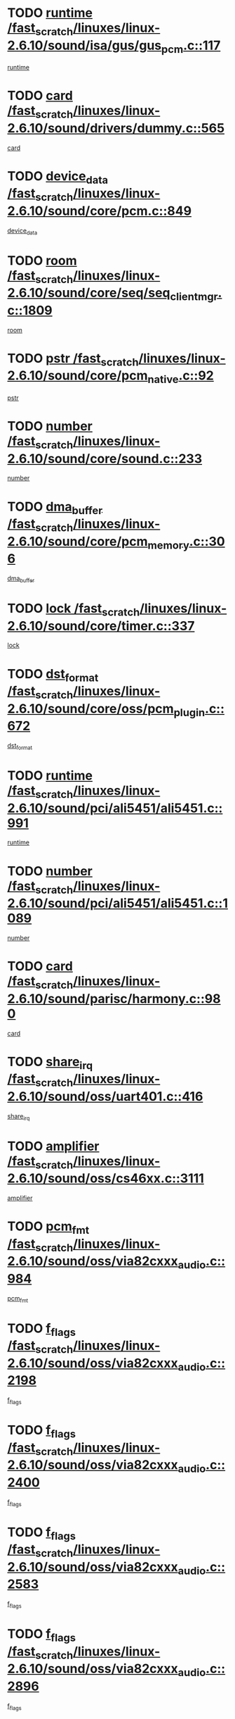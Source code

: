 * TODO [[view:/fast_scratch/linuxes/linux-2.6.10/sound/isa/gus/gus_pcm.c::face=ovl-face1::linb=117::colb=5::cole=14][runtime /fast_scratch/linuxes/linux-2.6.10/sound/isa/gus/gus_pcm.c::117]]
[[view:/fast_scratch/linuxes/linux-2.6.10/sound/isa/gus/gus_pcm.c::face=ovl-face2::linb=106::colb=30::cole=39][runtime]]
* TODO [[view:/fast_scratch/linuxes/linux-2.6.10/sound/drivers/dummy.c::face=ovl-face1::linb=565::colb=12::cole=17][card /fast_scratch/linuxes/linux-2.6.10/sound/drivers/dummy.c::565]]
[[view:/fast_scratch/linuxes/linux-2.6.10/sound/drivers/dummy.c::face=ovl-face2::linb=561::colb=20::cole=25][card]]
* TODO [[view:/fast_scratch/linuxes/linux-2.6.10/sound/core/pcm.c::face=ovl-face1::linb=849::colb=27::cole=33][device_data /fast_scratch/linuxes/linux-2.6.10/sound/core/pcm.c::849]]
[[view:/fast_scratch/linuxes/linux-2.6.10/sound/core/pcm.c::face=ovl-face2::linb=847::colb=18::cole=24][device_data]]
* TODO [[view:/fast_scratch/linuxes/linux-2.6.10/sound/core/seq/seq_clientmgr.c::face=ovl-face1::linb=1809::colb=5::cole=15][room /fast_scratch/linuxes/linux-2.6.10/sound/core/seq/seq_clientmgr.c::1809]]
[[view:/fast_scratch/linuxes/linux-2.6.10/sound/core/seq/seq_clientmgr.c::face=ovl-face2::linb=1807::colb=20::cole=30][room]]
* TODO [[view:/fast_scratch/linuxes/linux-2.6.10/sound/core/pcm_native.c::face=ovl-face1::linb=92::colb=12::cole=21][pstr /fast_scratch/linuxes/linux-2.6.10/sound/core/pcm_native.c::92]]
[[view:/fast_scratch/linuxes/linux-2.6.10/sound/core/pcm_native.c::face=ovl-face2::linb=90::colb=23::cole=32][pstr]]
* TODO [[view:/fast_scratch/linuxes/linux-2.6.10/sound/core/sound.c::face=ovl-face1::linb=233::colb=6::cole=10][number /fast_scratch/linuxes/linux-2.6.10/sound/core/sound.c::233]]
[[view:/fast_scratch/linuxes/linux-2.6.10/sound/core/sound.c::face=ovl-face2::linb=231::colb=37::cole=41][number]]
* TODO [[view:/fast_scratch/linuxes/linux-2.6.10/sound/core/pcm_memory.c::face=ovl-face1::linb=306::colb=12::cole=21][dma_buffer /fast_scratch/linuxes/linux-2.6.10/sound/core/pcm_memory.c::306]]
[[view:/fast_scratch/linuxes/linux-2.6.10/sound/core/pcm_memory.c::face=ovl-face2::linb=305::colb=12::cole=21][dma_buffer]]
* TODO [[view:/fast_scratch/linuxes/linux-2.6.10/sound/core/timer.c::face=ovl-face1::linb=337::colb=6::cole=11][lock /fast_scratch/linuxes/linux-2.6.10/sound/core/timer.c::337]]
[[view:/fast_scratch/linuxes/linux-2.6.10/sound/core/timer.c::face=ovl-face2::linb=334::colb=19::cole=24][lock]]
* TODO [[view:/fast_scratch/linuxes/linux-2.6.10/sound/core/oss/pcm_plugin.c::face=ovl-face1::linb=672::colb=6::cole=12][dst_format /fast_scratch/linuxes/linux-2.6.10/sound/core/oss/pcm_plugin.c::672]]
[[view:/fast_scratch/linuxes/linux-2.6.10/sound/core/oss/pcm_plugin.c::face=ovl-face2::linb=666::colb=18::cole=24][dst_format]]
* TODO [[view:/fast_scratch/linuxes/linux-2.6.10/sound/pci/ali5451/ali5451.c::face=ovl-face1::linb=991::colb=20::cole=37][runtime /fast_scratch/linuxes/linux-2.6.10/sound/pci/ali5451/ali5451.c::991]]
[[view:/fast_scratch/linuxes/linux-2.6.10/sound/pci/ali5451/ali5451.c::face=ovl-face2::linb=986::colb=11::cole=28][runtime]]
* TODO [[view:/fast_scratch/linuxes/linux-2.6.10/sound/pci/ali5451/ali5451.c::face=ovl-face1::linb=1089::colb=5::cole=11][number /fast_scratch/linuxes/linux-2.6.10/sound/pci/ali5451/ali5451.c::1089]]
[[view:/fast_scratch/linuxes/linux-2.6.10/sound/pci/ali5451/ali5451.c::face=ovl-face2::linb=1088::colb=43::cole=49][number]]
* TODO [[view:/fast_scratch/linuxes/linux-2.6.10/sound/parisc/harmony.c::face=ovl-face1::linb=980::colb=12::cole=19][card /fast_scratch/linuxes/linux-2.6.10/sound/parisc/harmony.c::980]]
[[view:/fast_scratch/linuxes/linux-2.6.10/sound/parisc/harmony.c::face=ovl-face2::linb=977::colb=20::cole=27][card]]
* TODO [[view:/fast_scratch/linuxes/linux-2.6.10/sound/oss/uart401.c::face=ovl-face1::linb=416::colb=5::cole=9][share_irq /fast_scratch/linuxes/linux-2.6.10/sound/oss/uart401.c::416]]
[[view:/fast_scratch/linuxes/linux-2.6.10/sound/oss/uart401.c::face=ovl-face2::linb=414::colb=6::cole=10][share_irq]]
* TODO [[view:/fast_scratch/linuxes/linux-2.6.10/sound/oss/cs46xx.c::face=ovl-face1::linb=3111::colb=5::cole=9][amplifier /fast_scratch/linuxes/linux-2.6.10/sound/oss/cs46xx.c::3111]]
[[view:/fast_scratch/linuxes/linux-2.6.10/sound/oss/cs46xx.c::face=ovl-face2::linb=3110::colb=9::cole=13][amplifier]]
* TODO [[view:/fast_scratch/linuxes/linux-2.6.10/sound/oss/via82cxxx_audio.c::face=ovl-face1::linb=984::colb=9::cole=13][pcm_fmt /fast_scratch/linuxes/linux-2.6.10/sound/oss/via82cxxx_audio.c::984]]
[[view:/fast_scratch/linuxes/linux-2.6.10/sound/oss/via82cxxx_audio.c::face=ovl-face2::linb=982::colb=3::cole=7][pcm_fmt]]
* TODO [[view:/fast_scratch/linuxes/linux-2.6.10/sound/oss/via82cxxx_audio.c::face=ovl-face1::linb=2198::colb=9::cole=13][f_flags /fast_scratch/linuxes/linux-2.6.10/sound/oss/via82cxxx_audio.c::2198]]
[[view:/fast_scratch/linuxes/linux-2.6.10/sound/oss/via82cxxx_audio.c::face=ovl-face2::linb=2194::colb=17::cole=21][f_flags]]
* TODO [[view:/fast_scratch/linuxes/linux-2.6.10/sound/oss/via82cxxx_audio.c::face=ovl-face1::linb=2400::colb=9::cole=13][f_flags /fast_scratch/linuxes/linux-2.6.10/sound/oss/via82cxxx_audio.c::2400]]
[[view:/fast_scratch/linuxes/linux-2.6.10/sound/oss/via82cxxx_audio.c::face=ovl-face2::linb=2394::colb=17::cole=21][f_flags]]
* TODO [[view:/fast_scratch/linuxes/linux-2.6.10/sound/oss/via82cxxx_audio.c::face=ovl-face1::linb=2583::colb=9::cole=13][f_flags /fast_scratch/linuxes/linux-2.6.10/sound/oss/via82cxxx_audio.c::2583]]
[[view:/fast_scratch/linuxes/linux-2.6.10/sound/oss/via82cxxx_audio.c::face=ovl-face2::linb=2578::colb=17::cole=21][f_flags]]
* TODO [[view:/fast_scratch/linuxes/linux-2.6.10/sound/oss/via82cxxx_audio.c::face=ovl-face1::linb=2896::colb=9::cole=13][f_flags /fast_scratch/linuxes/linux-2.6.10/sound/oss/via82cxxx_audio.c::2896]]
[[view:/fast_scratch/linuxes/linux-2.6.10/sound/oss/via82cxxx_audio.c::face=ovl-face2::linb=2892::colb=17::cole=21][f_flags]]
* TODO [[view:/fast_scratch/linuxes/linux-2.6.10/sound/oss/via82cxxx_audio.c::face=ovl-face1::linb=3350::colb=9::cole=13][f_flags /fast_scratch/linuxes/linux-2.6.10/sound/oss/via82cxxx_audio.c::3350]]
[[view:/fast_scratch/linuxes/linux-2.6.10/sound/oss/via82cxxx_audio.c::face=ovl-face2::linb=3345::colb=17::cole=21][f_flags]]
* TODO [[view:/fast_scratch/linuxes/linux-2.6.10/sound/oss/rme96xx.c::face=ovl-face1::linb=1544::colb=4::cole=7][outchannels /fast_scratch/linuxes/linux-2.6.10/sound/oss/rme96xx.c::1544]]
[[view:/fast_scratch/linuxes/linux-2.6.10/sound/oss/rme96xx.c::face=ovl-face2::linb=1539::colb=17::cole=20][outchannels]]
* TODO [[view:/fast_scratch/linuxes/linux-2.6.10/sound/oss/rme96xx.c::face=ovl-face1::linb=1609::colb=4::cole=7][inchannels /fast_scratch/linuxes/linux-2.6.10/sound/oss/rme96xx.c::1609]]
[[view:/fast_scratch/linuxes/linux-2.6.10/sound/oss/rme96xx.c::face=ovl-face2::linb=1604::colb=17::cole=20][inchannels]]
* TODO [[view:/fast_scratch/linuxes/linux-2.6.10/mm/nommu.c::face=ovl-face1::linb=512::colb=6::cole=8][total_vm /fast_scratch/linuxes/linux-2.6.10/mm/nommu.c::512]]
[[view:/fast_scratch/linuxes/linux-2.6.10/mm/nommu.c::face=ovl-face2::linb=510::colb=1::cole=3][total_vm]]
* TODO [[view:/fast_scratch/linuxes/linux-2.6.10/drivers/ide/ide-tape.c::face=ovl-face1::linb=1631::colb=5::cole=19][next /fast_scratch/linuxes/linux-2.6.10/drivers/ide/ide-tape.c::1631]]
[[view:/fast_scratch/linuxes/linux-2.6.10/drivers/ide/ide-tape.c::face=ovl-face2::linb=1617::colb=26::cole=40][next]]
* TODO [[view:/fast_scratch/linuxes/linux-2.6.10/drivers/ide/pci/pdc202xx_old.c::face=ovl-face1::linb=513::colb=6::cole=10][INB /fast_scratch/linuxes/linux-2.6.10/drivers/ide/pci/pdc202xx_old.c::513]]
[[view:/fast_scratch/linuxes/linux-2.6.10/drivers/ide/pci/pdc202xx_old.c::face=ovl-face2::linb=511::colb=13::cole=17][INB]]
* TODO [[view:/fast_scratch/linuxes/linux-2.6.10/drivers/message/fusion/mptbase.c::face=ovl-face1::linb=541::colb=7::cole=12][u /fast_scratch/linuxes/linux-2.6.10/drivers/message/fusion/mptbase.c::541]]
[[view:/fast_scratch/linuxes/linux-2.6.10/drivers/message/fusion/mptbase.c::face=ovl-face2::linb=488::colb=8::cole=13][u]]
* TODO [[view:/fast_scratch/linuxes/linux-2.6.10/drivers/message/fusion/mptctl.c::face=ovl-face1::linb=360::colb=5::cole=10][ioc /fast_scratch/linuxes/linux-2.6.10/drivers/message/fusion/mptctl.c::360]]
[[view:/fast_scratch/linuxes/linux-2.6.10/drivers/message/fusion/mptctl.c::face=ovl-face2::linb=359::colb=4::cole=9][ioc]]
* TODO [[view:/fast_scratch/linuxes/linux-2.6.10/drivers/message/fusion/mptctl.c::face=ovl-face1::linb=536::colb=6::cole=11][tmPtr /fast_scratch/linuxes/linux-2.6.10/drivers/message/fusion/mptctl.c::536]]
[[view:/fast_scratch/linuxes/linux-2.6.10/drivers/message/fusion/mptctl.c::face=ovl-face2::linb=529::colb=2::cole=7][tmPtr]]
* TODO [[view:/fast_scratch/linuxes/linux-2.6.10/drivers/message/i2o/i2o_scsi.c::face=ovl-face1::linb=563::colb=15::cole=22][iop /fast_scratch/linuxes/linux-2.6.10/drivers/message/i2o/i2o_scsi.c::563]]
[[view:/fast_scratch/linuxes/linux-2.6.10/drivers/message/i2o/i2o_scsi.c::face=ovl-face2::linb=558::colb=5::cole=12][iop]]
* TODO [[view:/fast_scratch/linuxes/linux-2.6.10/drivers/acpi/processor.c::face=ovl-face1::linb=1564::colb=6::cole=8][throttling /fast_scratch/linuxes/linux-2.6.10/drivers/acpi/processor.c::1564]]
[[view:/fast_scratch/linuxes/linux-2.6.10/drivers/acpi/processor.c::face=ovl-face2::linb=1560::colb=2::cole=4][throttling]]
[[view:/fast_scratch/linuxes/linux-2.6.10/drivers/acpi/processor.c::face=ovl-face2::linb=1561::colb=2::cole=4][throttling]]
[[view:/fast_scratch/linuxes/linux-2.6.10/drivers/acpi/processor.c::face=ovl-face2::linb=1562::colb=2::cole=4][throttling]]
* TODO [[view:/fast_scratch/linuxes/linux-2.6.10/drivers/media/dvb/ttpci/av7110.c::face=ovl-face1::linb=2100::colb=13::cole=19][iobuf /fast_scratch/linuxes/linux-2.6.10/drivers/media/dvb/ttpci/av7110.c::2100]]
[[view:/fast_scratch/linuxes/linux-2.6.10/drivers/media/dvb/ttpci/av7110.c::face=ovl-face2::linb=2098::colb=13::cole=19][iobuf]]
* TODO [[view:/fast_scratch/linuxes/linux-2.6.10/drivers/media/dvb/dvb-core/dvb_net.c::face=ovl-face1::linb=330::colb=5::cole=8][priv /fast_scratch/linuxes/linux-2.6.10/drivers/media/dvb/dvb-core/dvb_net.c::330]]
[[view:/fast_scratch/linuxes/linux-2.6.10/drivers/media/dvb/dvb-core/dvb_net.c::face=ovl-face2::linb=319::colb=52::cole=55][priv]]
* TODO [[view:/fast_scratch/linuxes/linux-2.6.10/drivers/s390/block/dasd_proc.c::face=ovl-face1::linb=64::colb=5::cole=11][cdev /fast_scratch/linuxes/linux-2.6.10/drivers/s390/block/dasd_proc.c::64]]
[[view:/fast_scratch/linuxes/linux-2.6.10/drivers/s390/block/dasd_proc.c::face=ovl-face2::linb=62::colb=21::cole=27][cdev]]
* TODO [[view:/fast_scratch/linuxes/linux-2.6.10/drivers/s390/block/dasd_proc.c::face=ovl-face1::linb=83::colb=10::cole=16][flags /fast_scratch/linuxes/linux-2.6.10/drivers/s390/block/dasd_proc.c::83]]
[[view:/fast_scratch/linuxes/linux-2.6.10/drivers/s390/block/dasd_proc.c::face=ovl-face2::linb=80::colb=34::cole=40][flags]]
* TODO [[view:/fast_scratch/linuxes/linux-2.6.10/drivers/s390/block/dasd_ioctl.c::face=ovl-face1::linb=421::colb=5::cole=23][fill_info /fast_scratch/linuxes/linux-2.6.10/drivers/s390/block/dasd_ioctl.c::421]]
[[view:/fast_scratch/linuxes/linux-2.6.10/drivers/s390/block/dasd_ioctl.c::face=ovl-face2::linb=393::colb=6::cole=24][fill_info]]
* TODO [[view:/fast_scratch/linuxes/linux-2.6.10/drivers/s390/char/tape_34xx.c::face=ovl-face1::linb=256::colb=6::cole=13][op /fast_scratch/linuxes/linux-2.6.10/drivers/s390/char/tape_34xx.c::256]]
[[view:/fast_scratch/linuxes/linux-2.6.10/drivers/s390/char/tape_34xx.c::face=ovl-face2::linb=252::colb=5::cole=12][op]]
* TODO [[view:/fast_scratch/linuxes/linux-2.6.10/drivers/s390/scsi/zfcp_fsf.c::face=ovl-face1::linb=420::colb=6::cole=19][prefix /fast_scratch/linuxes/linux-2.6.10/drivers/s390/scsi/zfcp_fsf.c::420]]
[[view:/fast_scratch/linuxes/linux-2.6.10/drivers/s390/scsi/zfcp_fsf.c::face=ovl-face2::linb=346::colb=9::cole=22][prefix]]
* TODO [[view:/fast_scratch/linuxes/linux-2.6.10/drivers/s390/scsi/zfcp_scsi.c::face=ovl-face1::linb=272::colb=22::cole=26][port /fast_scratch/linuxes/linux-2.6.10/drivers/s390/scsi/zfcp_scsi.c::272]]
[[view:/fast_scratch/linuxes/linux-2.6.10/drivers/s390/scsi/zfcp_scsi.c::face=ovl-face2::linb=269::colb=41::cole=45][port]]
* TODO [[view:/fast_scratch/linuxes/linux-2.6.10/drivers/s390/net/ctctty.c::face=ovl-face1::linb=503::colb=6::cole=9][name /fast_scratch/linuxes/linux-2.6.10/drivers/s390/net/ctctty.c::503]]
[[view:/fast_scratch/linuxes/linux-2.6.10/drivers/s390/net/ctctty.c::face=ovl-face2::linb=501::colb=34::cole=37][name]]
* TODO [[view:/fast_scratch/linuxes/linux-2.6.10/drivers/s390/net/ctcmain.c::face=ovl-face1::linb=2049::colb=6::cole=8][id /fast_scratch/linuxes/linux-2.6.10/drivers/s390/net/ctcmain.c::2049]]
[[view:/fast_scratch/linuxes/linux-2.6.10/drivers/s390/net/ctcmain.c::face=ovl-face2::linb=2047::colb=21::cole=23][id]]
* TODO [[view:/fast_scratch/linuxes/linux-2.6.10/drivers/s390/net/ctcmain.c::face=ovl-face1::linb=2049::colb=6::cole=8][type /fast_scratch/linuxes/linux-2.6.10/drivers/s390/net/ctcmain.c::2049]]
[[view:/fast_scratch/linuxes/linux-2.6.10/drivers/s390/net/ctcmain.c::face=ovl-face2::linb=2047::colb=29::cole=31][type]]
* TODO [[view:/fast_scratch/linuxes/linux-2.6.10/drivers/s390/net/netiucv.c::face=ovl-face1::linb=609::colb=6::cole=18][priv /fast_scratch/linuxes/linux-2.6.10/drivers/s390/net/netiucv.c::609]]
[[view:/fast_scratch/linuxes/linux-2.6.10/drivers/s390/net/netiucv.c::face=ovl-face2::linb=602::colb=54::cole=66][priv]]
* TODO [[view:/fast_scratch/linuxes/linux-2.6.10/drivers/video/aty/atyfb_base.c::face=ovl-face1::linb=1274::colb=4::cole=16][set_pll /fast_scratch/linuxes/linux-2.6.10/drivers/video/aty/atyfb_base.c::1274]]
[[view:/fast_scratch/linuxes/linux-2.6.10/drivers/video/aty/atyfb_base.c::face=ovl-face2::linb=1271::colb=1::cole=13][set_pll]]
* TODO [[view:/fast_scratch/linuxes/linux-2.6.10/drivers/video/matrox/matroxfb_base.c::face=ovl-face1::linb=1947::colb=8::cole=11][node /fast_scratch/linuxes/linux-2.6.10/drivers/video/matrox/matroxfb_base.c::1947]]
[[view:/fast_scratch/linuxes/linux-2.6.10/drivers/video/matrox/matroxfb_base.c::face=ovl-face2::linb=1939::colb=11::cole=14][node]]
* TODO [[view:/fast_scratch/linuxes/linux-2.6.10/drivers/video/epson1355fb.c::face=ovl-face1::linb=623::colb=5::cole=9][par /fast_scratch/linuxes/linux-2.6.10/drivers/video/epson1355fb.c::623]]
[[view:/fast_scratch/linuxes/linux-2.6.10/drivers/video/epson1355fb.c::face=ovl-face2::linb=614::colb=29::cole=33][par]]
* TODO [[view:/fast_scratch/linuxes/linux-2.6.10/drivers/video/riva/fbdev.c::face=ovl-face1::linb=2102::colb=6::cole=10][par /fast_scratch/linuxes/linux-2.6.10/drivers/video/riva/fbdev.c::2102]]
[[view:/fast_scratch/linuxes/linux-2.6.10/drivers/video/riva/fbdev.c::face=ovl-face2::linb=2099::colb=44::cole=48][par]]
* TODO [[view:/fast_scratch/linuxes/linux-2.6.10/drivers/video/console/fbcon.c::face=ovl-face1::linb=897::colb=23::cole=27][flags /fast_scratch/linuxes/linux-2.6.10/drivers/video/console/fbcon.c::897]]
[[view:/fast_scratch/linuxes/linux-2.6.10/drivers/video/console/fbcon.c::face=ovl-face2::linb=895::colb=11::cole=15][flags]]
* TODO [[view:/fast_scratch/linuxes/linux-2.6.10/drivers/video/tgafb.c::face=ovl-face1::linb=1494::colb=6::cole=10][par /fast_scratch/linuxes/linux-2.6.10/drivers/video/tgafb.c::1494]]
[[view:/fast_scratch/linuxes/linux-2.6.10/drivers/video/tgafb.c::face=ovl-face2::linb=1492::colb=23::cole=27][par]]
* TODO [[view:/fast_scratch/linuxes/linux-2.6.10/drivers/block/ataflop.c::face=ovl-face1::linb=1633::colb=7::cole=10][stretch /fast_scratch/linuxes/linux-2.6.10/drivers/block/ataflop.c::1633]]
[[view:/fast_scratch/linuxes/linux-2.6.10/drivers/block/ataflop.c::face=ovl-face2::linb=1626::colb=2::cole=5][stretch]]
* TODO [[view:/fast_scratch/linuxes/linux-2.6.10/drivers/block/DAC960.c::face=ovl-face1::linb=2314::colb=10::cole=28][SCSI_InquiryData /fast_scratch/linuxes/linux-2.6.10/drivers/block/DAC960.c::2314]]
[[view:/fast_scratch/linuxes/linux-2.6.10/drivers/block/DAC960.c::face=ovl-face2::linb=2307::colb=28::cole=46][SCSI_InquiryData]]
* TODO [[view:/fast_scratch/linuxes/linux-2.6.10/drivers/mtd/chips/cfi_cmdset_0001.c::face=ovl-face1::linb=421::colb=4::cole=7][eraseregions /fast_scratch/linuxes/linux-2.6.10/drivers/mtd/chips/cfi_cmdset_0001.c::421]]
[[view:/fast_scratch/linuxes/linux-2.6.10/drivers/mtd/chips/cfi_cmdset_0001.c::face=ovl-face2::linb=373::colb=6::cole=9][eraseregions]]
* TODO [[view:/fast_scratch/linuxes/linux-2.6.10/drivers/mtd/chips/cfi_cmdset_0002.c::face=ovl-face1::linb=373::colb=4::cole=7][eraseregions /fast_scratch/linuxes/linux-2.6.10/drivers/mtd/chips/cfi_cmdset_0002.c::373]]
[[view:/fast_scratch/linuxes/linux-2.6.10/drivers/mtd/chips/cfi_cmdset_0002.c::face=ovl-face2::linb=330::colb=6::cole=9][eraseregions]]
* TODO [[view:/fast_scratch/linuxes/linux-2.6.10/drivers/mtd/maps/integrator-flash.c::face=ovl-face1::linb=147::colb=6::cole=15][owner /fast_scratch/linuxes/linux-2.6.10/drivers/mtd/maps/integrator-flash.c::147]]
[[view:/fast_scratch/linuxes/linux-2.6.10/drivers/mtd/maps/integrator-flash.c::face=ovl-face2::linb=130::colb=1::cole=10][owner]]
* TODO [[view:/fast_scratch/linuxes/linux-2.6.10/drivers/mtd/maps/pcmciamtd.c::face=ovl-face1::linb=862::colb=6::cole=10][next /fast_scratch/linuxes/linux-2.6.10/drivers/mtd/maps/pcmciamtd.c::862]]
[[view:/fast_scratch/linuxes/linux-2.6.10/drivers/mtd/maps/pcmciamtd.c::face=ovl-face2::linb=861::colb=13::cole=17][next]]
* TODO [[view:/fast_scratch/linuxes/linux-2.6.10/drivers/char/n_hdlc.c::face=ovl-face1::linb=235::colb=5::cole=8][write_wait /fast_scratch/linuxes/linux-2.6.10/drivers/char/n_hdlc.c::235]]
[[view:/fast_scratch/linuxes/linux-2.6.10/drivers/char/n_hdlc.c::face=ovl-face2::linb=233::colb=25::cole=28][write_wait]]
* TODO [[view:/fast_scratch/linuxes/linux-2.6.10/drivers/char/esp.c::face=ovl-face1::linb=1233::colb=6::cole=9][name /fast_scratch/linuxes/linux-2.6.10/drivers/char/esp.c::1233]]
[[view:/fast_scratch/linuxes/linux-2.6.10/drivers/char/esp.c::face=ovl-face2::linb=1230::colb=33::cole=36][name]]
* TODO [[view:/fast_scratch/linuxes/linux-2.6.10/drivers/char/esp.c::face=ovl-face1::linb=1278::colb=6::cole=9][name /fast_scratch/linuxes/linux-2.6.10/drivers/char/esp.c::1278]]
[[view:/fast_scratch/linuxes/linux-2.6.10/drivers/char/esp.c::face=ovl-face2::linb=1275::colb=33::cole=36][name]]
* TODO [[view:/fast_scratch/linuxes/linux-2.6.10/drivers/char/amiserial.c::face=ovl-face1::linb=870::colb=6::cole=9][name /fast_scratch/linuxes/linux-2.6.10/drivers/char/amiserial.c::870]]
[[view:/fast_scratch/linuxes/linux-2.6.10/drivers/char/amiserial.c::face=ovl-face2::linb=867::colb=33::cole=36][name]]
* TODO [[view:/fast_scratch/linuxes/linux-2.6.10/drivers/char/amiserial.c::face=ovl-face1::linb=919::colb=6::cole=9][name /fast_scratch/linuxes/linux-2.6.10/drivers/char/amiserial.c::919]]
[[view:/fast_scratch/linuxes/linux-2.6.10/drivers/char/amiserial.c::face=ovl-face2::linb=916::colb=33::cole=36][name]]
* TODO [[view:/fast_scratch/linuxes/linux-2.6.10/drivers/char/amiserial.c::face=ovl-face1::linb=2101::colb=5::cole=9][tlet /fast_scratch/linuxes/linux-2.6.10/drivers/char/amiserial.c::2101]]
[[view:/fast_scratch/linuxes/linux-2.6.10/drivers/char/amiserial.c::face=ovl-face2::linb=2095::colb=15::cole=19][tlet]]
* TODO [[view:/fast_scratch/linuxes/linux-2.6.10/drivers/char/amiserial.c::face=ovl-face1::linb=627::colb=5::cole=14][termios /fast_scratch/linuxes/linux-2.6.10/drivers/char/amiserial.c::627]]
[[view:/fast_scratch/linuxes/linux-2.6.10/drivers/char/amiserial.c::face=ovl-face2::linb=623::colb=5::cole=14][termios]]
* TODO [[view:/fast_scratch/linuxes/linux-2.6.10/drivers/char/riscom8.c::face=ovl-face1::linb=1155::colb=6::cole=9][name /fast_scratch/linuxes/linux-2.6.10/drivers/char/riscom8.c::1155]]
[[view:/fast_scratch/linuxes/linux-2.6.10/drivers/char/riscom8.c::face=ovl-face2::linb=1150::colb=29::cole=32][name]]
* TODO [[view:/fast_scratch/linuxes/linux-2.6.10/drivers/char/riscom8.c::face=ovl-face1::linb=1198::colb=6::cole=9][name /fast_scratch/linuxes/linux-2.6.10/drivers/char/riscom8.c::1198]]
[[view:/fast_scratch/linuxes/linux-2.6.10/drivers/char/riscom8.c::face=ovl-face2::linb=1195::colb=29::cole=32][name]]
* TODO [[view:/fast_scratch/linuxes/linux-2.6.10/drivers/char/drm/radeon_state.c::face=ovl-face1::linb=1756::colb=7::cole=15][sarea_priv /fast_scratch/linuxes/linux-2.6.10/drivers/char/drm/radeon_state.c::1756]]
[[view:/fast_scratch/linuxes/linux-2.6.10/drivers/char/drm/radeon_state.c::face=ovl-face2::linb=1747::colb=34::cole=42][sarea_priv]]
* TODO [[view:/fast_scratch/linuxes/linux-2.6.10/drivers/char/drm/radeon_state.c::face=ovl-face1::linb=1987::colb=7::cole=15][sarea_priv /fast_scratch/linuxes/linux-2.6.10/drivers/char/drm/radeon_state.c::1987]]
[[view:/fast_scratch/linuxes/linux-2.6.10/drivers/char/drm/radeon_state.c::face=ovl-face2::linb=1978::colb=34::cole=42][sarea_priv]]
* TODO [[view:/fast_scratch/linuxes/linux-2.6.10/drivers/char/cyclades.c::face=ovl-face1::linb=2721::colb=9::cole=13][line /fast_scratch/linuxes/linux-2.6.10/drivers/char/cyclades.c::2721]]
[[view:/fast_scratch/linuxes/linux-2.6.10/drivers/char/cyclades.c::face=ovl-face2::linb=2718::colb=36::cole=40][line]]
* TODO [[view:/fast_scratch/linuxes/linux-2.6.10/drivers/char/cyclades.c::face=ovl-face1::linb=3100::colb=8::cole=17][termios /fast_scratch/linuxes/linux-2.6.10/drivers/char/cyclades.c::3100]]
[[view:/fast_scratch/linuxes/linux-2.6.10/drivers/char/cyclades.c::face=ovl-face2::linb=3095::colb=12::cole=21][termios]]
* TODO [[view:/fast_scratch/linuxes/linux-2.6.10/drivers/char/cyclades.c::face=ovl-face1::linb=2872::colb=9::cole=12][name /fast_scratch/linuxes/linux-2.6.10/drivers/char/cyclades.c::2872]]
[[view:/fast_scratch/linuxes/linux-2.6.10/drivers/char/cyclades.c::face=ovl-face2::linb=2868::colb=36::cole=39][name]]
* TODO [[view:/fast_scratch/linuxes/linux-2.6.10/drivers/char/cyclades.c::face=ovl-face1::linb=2923::colb=9::cole=12][name /fast_scratch/linuxes/linux-2.6.10/drivers/char/cyclades.c::2923]]
[[view:/fast_scratch/linuxes/linux-2.6.10/drivers/char/cyclades.c::face=ovl-face2::linb=2920::colb=36::cole=39][name]]
* TODO [[view:/fast_scratch/linuxes/linux-2.6.10/drivers/char/isicom.c::face=ovl-face1::linb=1076::colb=6::cole=10][card /fast_scratch/linuxes/linux-2.6.10/drivers/char/isicom.c::1076]]
[[view:/fast_scratch/linuxes/linux-2.6.10/drivers/char/isicom.c::face=ovl-face2::linb=1073::colb=27::cole=31][card]]
* TODO [[view:/fast_scratch/linuxes/linux-2.6.10/drivers/char/isicom.c::face=ovl-face1::linb=1156::colb=6::cole=9][name /fast_scratch/linuxes/linux-2.6.10/drivers/char/isicom.c::1156]]
[[view:/fast_scratch/linuxes/linux-2.6.10/drivers/char/isicom.c::face=ovl-face2::linb=1153::colb=33::cole=36][name]]
* TODO [[view:/fast_scratch/linuxes/linux-2.6.10/drivers/char/isicom.c::face=ovl-face1::linb=1193::colb=6::cole=9][name /fast_scratch/linuxes/linux-2.6.10/drivers/char/isicom.c::1193]]
[[view:/fast_scratch/linuxes/linux-2.6.10/drivers/char/isicom.c::face=ovl-face2::linb=1190::colb=33::cole=36][name]]
* TODO [[view:/fast_scratch/linuxes/linux-2.6.10/drivers/char/synclink.c::face=ovl-face1::linb=2072::colb=6::cole=9][name /fast_scratch/linuxes/linux-2.6.10/drivers/char/synclink.c::2072]]
[[view:/fast_scratch/linuxes/linux-2.6.10/drivers/char/synclink.c::face=ovl-face2::linb=2069::colb=31::cole=34][name]]
* TODO [[view:/fast_scratch/linuxes/linux-2.6.10/drivers/char/synclink.c::face=ovl-face1::linb=2162::colb=6::cole=9][name /fast_scratch/linuxes/linux-2.6.10/drivers/char/synclink.c::2162]]
[[view:/fast_scratch/linuxes/linux-2.6.10/drivers/char/synclink.c::face=ovl-face2::linb=2159::colb=31::cole=34][name]]
* TODO [[view:/fast_scratch/linuxes/linux-2.6.10/drivers/char/synclink.c::face=ovl-face1::linb=1396::colb=9::cole=18][hw_stopped /fast_scratch/linuxes/linux-2.6.10/drivers/char/synclink.c::1396]]
[[view:/fast_scratch/linuxes/linux-2.6.10/drivers/char/synclink.c::face=ovl-face2::linb=1392::colb=7::cole=16][hw_stopped]]
* TODO [[view:/fast_scratch/linuxes/linux-2.6.10/drivers/char/synclink.c::face=ovl-face1::linb=1406::colb=9::cole=18][hw_stopped /fast_scratch/linuxes/linux-2.6.10/drivers/char/synclink.c::1406]]
[[view:/fast_scratch/linuxes/linux-2.6.10/drivers/char/synclink.c::face=ovl-face2::linb=1392::colb=7::cole=16][hw_stopped]]
* TODO [[view:/fast_scratch/linuxes/linux-2.6.10/drivers/char/mxser.c::face=ovl-face1::linb=1107::colb=6::cole=9][driver_data /fast_scratch/linuxes/linux-2.6.10/drivers/char/mxser.c::1107]]
[[view:/fast_scratch/linuxes/linux-2.6.10/drivers/char/mxser.c::face=ovl-face2::linb=1104::colb=53::cole=56][driver_data]]
* TODO [[view:/fast_scratch/linuxes/linux-2.6.10/drivers/char/mxser.c::face=ovl-face1::linb=1143::colb=6::cole=9][driver_data /fast_scratch/linuxes/linux-2.6.10/drivers/char/mxser.c::1143]]
[[view:/fast_scratch/linuxes/linux-2.6.10/drivers/char/mxser.c::face=ovl-face2::linb=1140::colb=53::cole=56][driver_data]]
* TODO [[view:/fast_scratch/linuxes/linux-2.6.10/drivers/char/serial167.c::face=ovl-face1::linb=1152::colb=9::cole=12][name /fast_scratch/linuxes/linux-2.6.10/drivers/char/serial167.c::1152]]
[[view:/fast_scratch/linuxes/linux-2.6.10/drivers/char/serial167.c::face=ovl-face2::linb=1149::colb=36::cole=39][name]]
* TODO [[view:/fast_scratch/linuxes/linux-2.6.10/drivers/char/serial167.c::face=ovl-face1::linb=1218::colb=9::cole=12][name /fast_scratch/linuxes/linux-2.6.10/drivers/char/serial167.c::1218]]
[[view:/fast_scratch/linuxes/linux-2.6.10/drivers/char/serial167.c::face=ovl-face2::linb=1214::colb=36::cole=39][name]]
* TODO [[view:/fast_scratch/linuxes/linux-2.6.10/drivers/char/serial167.c::face=ovl-face1::linb=1130::colb=5::cole=14][termios /fast_scratch/linuxes/linux-2.6.10/drivers/char/serial167.c::1130]]
[[view:/fast_scratch/linuxes/linux-2.6.10/drivers/char/serial167.c::face=ovl-face2::linb=914::colb=12::cole=21][termios]]
* TODO [[view:/fast_scratch/linuxes/linux-2.6.10/drivers/char/specialix.c::face=ovl-face1::linb=1495::colb=6::cole=9][name /fast_scratch/linuxes/linux-2.6.10/drivers/char/specialix.c::1495]]
[[view:/fast_scratch/linuxes/linux-2.6.10/drivers/char/specialix.c::face=ovl-face2::linb=1490::colb=29::cole=32][name]]
* TODO [[view:/fast_scratch/linuxes/linux-2.6.10/drivers/char/specialix.c::face=ovl-face1::linb=1537::colb=6::cole=9][name /fast_scratch/linuxes/linux-2.6.10/drivers/char/specialix.c::1537]]
[[view:/fast_scratch/linuxes/linux-2.6.10/drivers/char/specialix.c::face=ovl-face2::linb=1534::colb=29::cole=32][name]]
* TODO [[view:/fast_scratch/linuxes/linux-2.6.10/drivers/char/pcmcia/synclink_cs.c::face=ovl-face1::linb=1764::colb=6::cole=9][driver_data /fast_scratch/linuxes/linux-2.6.10/drivers/char/pcmcia/synclink_cs.c::1764]]
[[view:/fast_scratch/linuxes/linux-2.6.10/drivers/char/pcmcia/synclink_cs.c::face=ovl-face2::linb=1756::colb=36::cole=39][driver_data]]
* TODO [[view:/fast_scratch/linuxes/linux-2.6.10/drivers/char/pcmcia/synclink_cs.c::face=ovl-face1::linb=1697::colb=6::cole=9][name /fast_scratch/linuxes/linux-2.6.10/drivers/char/pcmcia/synclink_cs.c::1697]]
[[view:/fast_scratch/linuxes/linux-2.6.10/drivers/char/pcmcia/synclink_cs.c::face=ovl-face2::linb=1694::colb=33::cole=36][name]]
* TODO [[view:/fast_scratch/linuxes/linux-2.6.10/drivers/char/pcmcia/synclink_cs.c::face=ovl-face1::linb=1260::colb=8::cole=17][hw_stopped /fast_scratch/linuxes/linux-2.6.10/drivers/char/pcmcia/synclink_cs.c::1260]]
[[view:/fast_scratch/linuxes/linux-2.6.10/drivers/char/pcmcia/synclink_cs.c::face=ovl-face2::linb=1256::colb=6::cole=15][hw_stopped]]
* TODO [[view:/fast_scratch/linuxes/linux-2.6.10/drivers/char/pcmcia/synclink_cs.c::face=ovl-face1::linb=1270::colb=8::cole=17][hw_stopped /fast_scratch/linuxes/linux-2.6.10/drivers/char/pcmcia/synclink_cs.c::1270]]
[[view:/fast_scratch/linuxes/linux-2.6.10/drivers/char/pcmcia/synclink_cs.c::face=ovl-face2::linb=1256::colb=6::cole=15][hw_stopped]]
* TODO [[view:/fast_scratch/linuxes/linux-2.6.10/drivers/char/ip2main.c::face=ovl-face1::linb=1617::colb=7::cole=10][closing /fast_scratch/linuxes/linux-2.6.10/drivers/char/ip2main.c::1617]]
[[view:/fast_scratch/linuxes/linux-2.6.10/drivers/char/ip2main.c::face=ovl-face2::linb=1597::colb=1::cole=4][closing]]
* TODO [[view:/fast_scratch/linuxes/linux-2.6.10/drivers/char/vme_scc.c::face=ovl-face1::linb=547::colb=5::cole=17][hw_stopped /fast_scratch/linuxes/linux-2.6.10/drivers/char/vme_scc.c::547]]
[[view:/fast_scratch/linuxes/linux-2.6.10/drivers/char/vme_scc.c::face=ovl-face2::linb=541::colb=3::cole=15][hw_stopped]]
* TODO [[view:/fast_scratch/linuxes/linux-2.6.10/drivers/char/vme_scc.c::face=ovl-face1::linb=547::colb=5::cole=17][stopped /fast_scratch/linuxes/linux-2.6.10/drivers/char/vme_scc.c::547]]
[[view:/fast_scratch/linuxes/linux-2.6.10/drivers/char/vme_scc.c::face=ovl-face2::linb=540::colb=33::cole=45][stopped]]
* TODO [[view:/fast_scratch/linuxes/linux-2.6.10/drivers/char/synclinkmp.c::face=ovl-face1::linb=993::colb=6::cole=9][name /fast_scratch/linuxes/linux-2.6.10/drivers/char/synclinkmp.c::993]]
[[view:/fast_scratch/linuxes/linux-2.6.10/drivers/char/synclinkmp.c::face=ovl-face2::linb=990::colb=24::cole=27][name]]
* TODO [[view:/fast_scratch/linuxes/linux-2.6.10/drivers/char/synclinkmp.c::face=ovl-face1::linb=1072::colb=6::cole=9][name /fast_scratch/linuxes/linux-2.6.10/drivers/char/synclinkmp.c::1072]]
[[view:/fast_scratch/linuxes/linux-2.6.10/drivers/char/synclinkmp.c::face=ovl-face2::linb=1069::colb=24::cole=27][name]]
* TODO [[view:/fast_scratch/linuxes/linux-2.6.10/drivers/char/ser_a2232.c::face=ovl-face1::linb=601::colb=56::cole=68][hw_stopped /fast_scratch/linuxes/linux-2.6.10/drivers/char/ser_a2232.c::601]]
[[view:/fast_scratch/linuxes/linux-2.6.10/drivers/char/ser_a2232.c::face=ovl-face2::linb=587::colb=7::cole=19][hw_stopped]]
* TODO [[view:/fast_scratch/linuxes/linux-2.6.10/drivers/char/ser_a2232.c::face=ovl-face1::linb=601::colb=56::cole=68][stopped /fast_scratch/linuxes/linux-2.6.10/drivers/char/ser_a2232.c::601]]
[[view:/fast_scratch/linuxes/linux-2.6.10/drivers/char/ser_a2232.c::face=ovl-face2::linb=586::colb=7::cole=19][stopped]]
* TODO [[view:/fast_scratch/linuxes/linux-2.6.10/drivers/scsi/eata_pio.c::face=ovl-face1::linb=505::colb=6::cole=8][pid /fast_scratch/linuxes/linux-2.6.10/drivers/scsi/eata_pio.c::505]]
[[view:/fast_scratch/linuxes/linux-2.6.10/drivers/scsi/eata_pio.c::face=ovl-face2::linb=503::colb=73::cole=75][pid]]
* TODO [[view:/fast_scratch/linuxes/linux-2.6.10/drivers/scsi/initio.c::face=ovl-face1::linb=3146::colb=5::cole=9][result /fast_scratch/linuxes/linux-2.6.10/drivers/scsi/initio.c::3146]]
[[view:/fast_scratch/linuxes/linux-2.6.10/drivers/scsi/initio.c::face=ovl-face2::linb=3144::colb=1::cole=5][result]]
* TODO [[view:/fast_scratch/linuxes/linux-2.6.10/drivers/scsi/ncr53c8xx.c::face=ovl-face1::linb=4998::colb=7::cole=9][lp /fast_scratch/linuxes/linux-2.6.10/drivers/scsi/ncr53c8xx.c::4998]]
[[view:/fast_scratch/linuxes/linux-2.6.10/drivers/scsi/ncr53c8xx.c::face=ovl-face2::linb=4992::colb=18::cole=20][lp]]
* TODO [[view:/fast_scratch/linuxes/linux-2.6.10/drivers/scsi/ncr53c8xx.c::face=ovl-face1::linb=4126::colb=5::cole=12][link_ccb /fast_scratch/linuxes/linux-2.6.10/drivers/scsi/ncr53c8xx.c::4126]]
[[view:/fast_scratch/linuxes/linux-2.6.10/drivers/scsi/ncr53c8xx.c::face=ovl-face2::linb=4093::colb=12::cole=19][link_ccb]]
* TODO [[view:/fast_scratch/linuxes/linux-2.6.10/drivers/scsi/ncr53c8xx.c::face=ovl-face1::linb=4998::colb=24::cole=28][id /fast_scratch/linuxes/linux-2.6.10/drivers/scsi/ncr53c8xx.c::4998]]
[[view:/fast_scratch/linuxes/linux-2.6.10/drivers/scsi/ncr53c8xx.c::face=ovl-face2::linb=4990::colb=20::cole=24][id]]
* TODO [[view:/fast_scratch/linuxes/linux-2.6.10/drivers/scsi/ncr53c8xx.c::face=ovl-face1::linb=4998::colb=24::cole=28][lun /fast_scratch/linuxes/linux-2.6.10/drivers/scsi/ncr53c8xx.c::4998]]
[[view:/fast_scratch/linuxes/linux-2.6.10/drivers/scsi/ncr53c8xx.c::face=ovl-face2::linb=4990::colb=35::cole=39][lun]]
* TODO [[view:/fast_scratch/linuxes/linux-2.6.10/drivers/scsi/arm/acornscsi.c::face=ovl-face1::linb=2254::colb=29::cole=40][device /fast_scratch/linuxes/linux-2.6.10/drivers/scsi/arm/acornscsi.c::2254]]
[[view:/fast_scratch/linuxes/linux-2.6.10/drivers/scsi/arm/acornscsi.c::face=ovl-face2::linb=2209::colb=12::cole=23][device]]
* TODO [[view:/fast_scratch/linuxes/linux-2.6.10/drivers/scsi/fdomain.c::face=ovl-face1::linb=954::colb=30::cole=34][dev /fast_scratch/linuxes/linux-2.6.10/drivers/scsi/fdomain.c::954]]
[[view:/fast_scratch/linuxes/linux-2.6.10/drivers/scsi/fdomain.c::face=ovl-face2::linb=941::colb=27::cole=31][dev]]
* TODO [[view:/fast_scratch/linuxes/linux-2.6.10/drivers/scsi/imm.c::face=ovl-face1::linb=746::colb=6::cole=9][device /fast_scratch/linuxes/linux-2.6.10/drivers/scsi/imm.c::746]]
[[view:/fast_scratch/linuxes/linux-2.6.10/drivers/scsi/imm.c::face=ovl-face2::linb=743::colb=26::cole=29][device]]
* TODO [[view:/fast_scratch/linuxes/linux-2.6.10/drivers/scsi/sg.c::face=ovl-face1::linb=1322::colb=12::cole=15][header /fast_scratch/linuxes/linux-2.6.10/drivers/scsi/sg.c::1322]]
[[view:/fast_scratch/linuxes/linux-2.6.10/drivers/scsi/sg.c::face=ovl-face2::linb=1282::colb=1::cole=4][header]]
[[view:/fast_scratch/linuxes/linux-2.6.10/drivers/scsi/sg.c::face=ovl-face2::linb=1283::colb=32::cole=35][header]]
* TODO [[view:/fast_scratch/linuxes/linux-2.6.10/drivers/scsi/sg.c::face=ovl-face1::linb=1197::colb=18::cole=21][vm_start /fast_scratch/linuxes/linux-2.6.10/drivers/scsi/sg.c::1197]]
[[view:/fast_scratch/linuxes/linux-2.6.10/drivers/scsi/sg.c::face=ovl-face2::linb=1194::colb=38::cole=41][vm_start]]
* TODO [[view:/fast_scratch/linuxes/linux-2.6.10/drivers/scsi/sg.c::face=ovl-face1::linb=1197::colb=18::cole=21][vm_end /fast_scratch/linuxes/linux-2.6.10/drivers/scsi/sg.c::1197]]
[[view:/fast_scratch/linuxes/linux-2.6.10/drivers/scsi/sg.c::face=ovl-face2::linb=1194::colb=24::cole=27][vm_end]]
* TODO [[view:/fast_scratch/linuxes/linux-2.6.10/drivers/scsi/fd_mcs.c::face=ovl-face1::linb=1318::colb=5::cole=10][device /fast_scratch/linuxes/linux-2.6.10/drivers/scsi/fd_mcs.c::1318]]
[[view:/fast_scratch/linuxes/linux-2.6.10/drivers/scsi/fd_mcs.c::face=ovl-face2::linb=1311::colb=27::cole=32][device]]
* TODO [[view:/fast_scratch/linuxes/linux-2.6.10/drivers/scsi/fd_mcs.c::face=ovl-face1::linb=1202::colb=6::cole=11][host /fast_scratch/linuxes/linux-2.6.10/drivers/scsi/fd_mcs.c::1202]]
[[view:/fast_scratch/linuxes/linux-2.6.10/drivers/scsi/fd_mcs.c::face=ovl-face2::linb=1200::colb=27::cole=32][host]]
* TODO [[view:/fast_scratch/linuxes/linux-2.6.10/drivers/scsi/cpqfcTSworker.c::face=ovl-face1::linb=2889::colb=40::cole=58][hostdata /fast_scratch/linuxes/linux-2.6.10/drivers/scsi/cpqfcTSworker.c::2889]]
[[view:/fast_scratch/linuxes/linux-2.6.10/drivers/scsi/cpqfcTSworker.c::face=ovl-face2::linb=2887::colb=20::cole=38][hostdata]]
* TODO [[view:/fast_scratch/linuxes/linux-2.6.10/drivers/scsi/pci2220i.c::face=ovl-face1::linb=1353::colb=6::cole=21][device /fast_scratch/linuxes/linux-2.6.10/drivers/scsi/pci2220i.c::1353]]
[[view:/fast_scratch/linuxes/linux-2.6.10/drivers/scsi/pci2220i.c::face=ovl-face2::linb=1337::colb=26::cole=41][device]]
* TODO [[view:/fast_scratch/linuxes/linux-2.6.10/drivers/scsi/megaraid/megaraid_mm.c::face=ovl-face1::linb=1004::colb=5::cole=12][pthru_dma_pool /fast_scratch/linuxes/linux-2.6.10/drivers/scsi/megaraid/megaraid_mm.c::1004]]
[[view:/fast_scratch/linuxes/linux-2.6.10/drivers/scsi/megaraid/megaraid_mm.c::face=ovl-face2::linb=1001::colb=5::cole=12][pthru_dma_pool]]
* TODO [[view:/fast_scratch/linuxes/linux-2.6.10/drivers/scsi/sd.c::face=ovl-face1::linb=261::colb=6::cole=9][timeout /fast_scratch/linuxes/linux-2.6.10/drivers/scsi/sd.c::261]]
[[view:/fast_scratch/linuxes/linux-2.6.10/drivers/scsi/sd.c::face=ovl-face2::linb=221::colb=11::cole=14][timeout]]
* TODO [[view:/fast_scratch/linuxes/linux-2.6.10/drivers/scsi/ips.c::face=ovl-face1::linb=2918::colb=7::cole=20][cmnd /fast_scratch/linuxes/linux-2.6.10/drivers/scsi/ips.c::2918]]
[[view:/fast_scratch/linuxes/linux-2.6.10/drivers/scsi/ips.c::face=ovl-face2::linb=2898::colb=13::cole=26][cmnd]]
* TODO [[view:/fast_scratch/linuxes/linux-2.6.10/drivers/scsi/ips.c::face=ovl-face1::linb=2930::colb=7::cole=20][cmnd /fast_scratch/linuxes/linux-2.6.10/drivers/scsi/ips.c::2930]]
[[view:/fast_scratch/linuxes/linux-2.6.10/drivers/scsi/ips.c::face=ovl-face2::linb=2898::colb=13::cole=26][cmnd]]
* TODO [[view:/fast_scratch/linuxes/linux-2.6.10/drivers/scsi/ips.c::face=ovl-face1::linb=3432::colb=8::cole=21][cmnd /fast_scratch/linuxes/linux-2.6.10/drivers/scsi/ips.c::3432]]
[[view:/fast_scratch/linuxes/linux-2.6.10/drivers/scsi/ips.c::face=ovl-face2::linb=3418::colb=29::cole=42][cmnd]]
* TODO [[view:/fast_scratch/linuxes/linux-2.6.10/drivers/scsi/ips.c::face=ovl-face1::linb=3440::colb=8::cole=21][cmnd /fast_scratch/linuxes/linux-2.6.10/drivers/scsi/ips.c::3440]]
[[view:/fast_scratch/linuxes/linux-2.6.10/drivers/scsi/ips.c::face=ovl-face2::linb=3418::colb=29::cole=42][cmnd]]
* TODO [[view:/fast_scratch/linuxes/linux-2.6.10/drivers/scsi/53c7xx.c::face=ovl-face1::linb=3074::colb=4::cole=15][host /fast_scratch/linuxes/linux-2.6.10/drivers/scsi/53c7xx.c::3074]]
[[view:/fast_scratch/linuxes/linux-2.6.10/drivers/scsi/53c7xx.c::face=ovl-face2::linb=3052::colb=29::cole=40][host]]
* TODO [[view:/fast_scratch/linuxes/linux-2.6.10/drivers/atm/he.c::face=ovl-face1::linb=2001::colb=7::cole=15][vci /fast_scratch/linuxes/linux-2.6.10/drivers/atm/he.c::2001]]
[[view:/fast_scratch/linuxes/linux-2.6.10/drivers/atm/he.c::face=ovl-face2::linb=2000::colb=36::cole=44][vci]]
* TODO [[view:/fast_scratch/linuxes/linux-2.6.10/drivers/atm/he.c::face=ovl-face1::linb=2001::colb=7::cole=15][vpi /fast_scratch/linuxes/linux-2.6.10/drivers/atm/he.c::2001]]
[[view:/fast_scratch/linuxes/linux-2.6.10/drivers/atm/he.c::face=ovl-face2::linb=2000::colb=21::cole=29][vpi]]
* TODO [[view:/fast_scratch/linuxes/linux-2.6.10/drivers/atm/he.c::face=ovl-face1::linb=2519::colb=6::cole=12][tx_waitq /fast_scratch/linuxes/linux-2.6.10/drivers/atm/he.c::2519]]
[[view:/fast_scratch/linuxes/linux-2.6.10/drivers/atm/he.c::face=ovl-face2::linb=2341::colb=22::cole=28][tx_waitq]]
* TODO [[view:/fast_scratch/linuxes/linux-2.6.10/drivers/cpufreq/cpufreq.c::face=ovl-face1::linb=305::colb=7::cole=21][setpolicy /fast_scratch/linuxes/linux-2.6.10/drivers/cpufreq/cpufreq.c::305]]
[[view:/fast_scratch/linuxes/linux-2.6.10/drivers/cpufreq/cpufreq.c::face=ovl-face2::linb=293::colb=5::cole=19][setpolicy]]
* TODO [[view:/fast_scratch/linuxes/linux-2.6.10/drivers/isdn/hisax/l3dss1.c::face=ovl-face1::linb=2216::colb=15::cole=17][prot /fast_scratch/linuxes/linux-2.6.10/drivers/isdn/hisax/l3dss1.c::2216]]
[[view:/fast_scratch/linuxes/linux-2.6.10/drivers/isdn/hisax/l3dss1.c::face=ovl-face2::linb=2212::colb=7::cole=9][prot]]
* TODO [[view:/fast_scratch/linuxes/linux-2.6.10/drivers/isdn/hisax/l3dss1.c::face=ovl-face1::linb=2221::colb=11::cole=13][prot /fast_scratch/linuxes/linux-2.6.10/drivers/isdn/hisax/l3dss1.c::2221]]
[[view:/fast_scratch/linuxes/linux-2.6.10/drivers/isdn/hisax/l3dss1.c::face=ovl-face2::linb=2212::colb=7::cole=9][prot]]
* TODO [[view:/fast_scratch/linuxes/linux-2.6.10/drivers/isdn/hisax/hfc_usb.c::face=ovl-face1::linb=745::colb=7::cole=19][truesize /fast_scratch/linuxes/linux-2.6.10/drivers/isdn/hisax/hfc_usb.c::745]]
[[view:/fast_scratch/linuxes/linux-2.6.10/drivers/isdn/hisax/hfc_usb.c::face=ovl-face2::linb=743::colb=53::cole=65][truesize]]
* TODO [[view:/fast_scratch/linuxes/linux-2.6.10/drivers/isdn/hisax/l3ni1.c::face=ovl-face1::linb=2071::colb=15::cole=17][prot /fast_scratch/linuxes/linux-2.6.10/drivers/isdn/hisax/l3ni1.c::2071]]
[[view:/fast_scratch/linuxes/linux-2.6.10/drivers/isdn/hisax/l3ni1.c::face=ovl-face2::linb=2067::colb=7::cole=9][prot]]
* TODO [[view:/fast_scratch/linuxes/linux-2.6.10/drivers/isdn/hisax/l3ni1.c::face=ovl-face1::linb=2076::colb=11::cole=13][prot /fast_scratch/linuxes/linux-2.6.10/drivers/isdn/hisax/l3ni1.c::2076]]
[[view:/fast_scratch/linuxes/linux-2.6.10/drivers/isdn/hisax/l3ni1.c::face=ovl-face2::linb=2067::colb=7::cole=9][prot]]
* TODO [[view:/fast_scratch/linuxes/linux-2.6.10/drivers/isdn/hardware/eicon/debug.c::face=ovl-face1::linb=1939::colb=12::cole=30][DivaSTraceLibraryStop /fast_scratch/linuxes/linux-2.6.10/drivers/isdn/hardware/eicon/debug.c::1939]]
[[view:/fast_scratch/linuxes/linux-2.6.10/drivers/isdn/hardware/eicon/debug.c::face=ovl-face2::linb=1935::colb=13::cole=31][DivaSTraceLibraryStop]]
* TODO [[view:/fast_scratch/linuxes/linux-2.6.10/drivers/ieee1394/sbp2.c::face=ovl-face1::linb=2701::colb=5::cole=12][hi /fast_scratch/linuxes/linux-2.6.10/drivers/ieee1394/sbp2.c::2701]]
[[view:/fast_scratch/linuxes/linux-2.6.10/drivers/ieee1394/sbp2.c::face=ovl-face2::linb=2695::colb=33::cole=40][hi]]
* TODO [[view:/fast_scratch/linuxes/linux-2.6.10/drivers/serial/mcfserial.c::face=ovl-face1::linb=755::colb=6::cole=9][name /fast_scratch/linuxes/linux-2.6.10/drivers/serial/mcfserial.c::755]]
[[view:/fast_scratch/linuxes/linux-2.6.10/drivers/serial/mcfserial.c::face=ovl-face2::linb=752::colb=33::cole=36][name]]
* TODO [[view:/fast_scratch/linuxes/linux-2.6.10/drivers/serial/crisv10.c::face=ovl-face1::linb=3640::colb=6::cole=9][driver_data /fast_scratch/linuxes/linux-2.6.10/drivers/serial/crisv10.c::3640]]
[[view:/fast_scratch/linuxes/linux-2.6.10/drivers/serial/crisv10.c::face=ovl-face2::linb=3635::colb=50::cole=53][driver_data]]
* TODO [[view:/fast_scratch/linuxes/linux-2.6.10/drivers/serial/68328serial.c::face=ovl-face1::linb=772::colb=6::cole=9][name /fast_scratch/linuxes/linux-2.6.10/drivers/serial/68328serial.c::772]]
[[view:/fast_scratch/linuxes/linux-2.6.10/drivers/serial/68328serial.c::face=ovl-face2::linb=769::colb=33::cole=36][name]]
* TODO [[view:/fast_scratch/linuxes/linux-2.6.10/drivers/serial/68360serial.c::face=ovl-face1::linb=1028::colb=6::cole=9][name /fast_scratch/linuxes/linux-2.6.10/drivers/serial/68360serial.c::1028]]
[[view:/fast_scratch/linuxes/linux-2.6.10/drivers/serial/68360serial.c::face=ovl-face2::linb=1025::colb=33::cole=36][name]]
* TODO [[view:/fast_scratch/linuxes/linux-2.6.10/drivers/serial/68360serial.c::face=ovl-face1::linb=1066::colb=6::cole=9][name /fast_scratch/linuxes/linux-2.6.10/drivers/serial/68360serial.c::1066]]
[[view:/fast_scratch/linuxes/linux-2.6.10/drivers/serial/68360serial.c::face=ovl-face2::linb=1063::colb=33::cole=36][name]]
* TODO [[view:/fast_scratch/linuxes/linux-2.6.10/drivers/serial/68360serial.c::face=ovl-face1::linb=767::colb=5::cole=14][termios /fast_scratch/linuxes/linux-2.6.10/drivers/serial/68360serial.c::767]]
[[view:/fast_scratch/linuxes/linux-2.6.10/drivers/serial/68360serial.c::face=ovl-face2::linb=763::colb=5::cole=14][termios]]
* TODO [[view:/fast_scratch/linuxes/linux-2.6.10/drivers/sbus/char/vfc_i2c.c::face=ovl-face1::linb=117::colb=4::cole=7][instance /fast_scratch/linuxes/linux-2.6.10/drivers/sbus/char/vfc_i2c.c::117]]
[[view:/fast_scratch/linuxes/linux-2.6.10/drivers/sbus/char/vfc_i2c.c::face=ovl-face2::linb=116::colb=9::cole=12][instance]]
* TODO [[view:/fast_scratch/linuxes/linux-2.6.10/drivers/pci/msi.c::face=ovl-face1::linb=707::colb=25::cole=28][irq /fast_scratch/linuxes/linux-2.6.10/drivers/pci/msi.c::707]]
[[view:/fast_scratch/linuxes/linux-2.6.10/drivers/pci/msi.c::face=ovl-face2::linb=704::colb=17::cole=20][irq]]
* TODO [[view:/fast_scratch/linuxes/linux-2.6.10/drivers/pci/hotplug/cpqphp_pci.c::face=ovl-face1::linb=250::colb=6::cole=29][size /fast_scratch/linuxes/linux-2.6.10/drivers/pci/hotplug/cpqphp_pci.c::250]]
[[view:/fast_scratch/linuxes/linux-2.6.10/drivers/pci/hotplug/cpqphp_pci.c::face=ovl-face2::linb=246::colb=8::cole=31][size]]
* TODO [[view:/fast_scratch/linuxes/linux-2.6.10/drivers/pci/hotplug/cpqphp_pci.c::face=ovl-face1::linb=292::colb=5::cole=28][size /fast_scratch/linuxes/linux-2.6.10/drivers/pci/hotplug/cpqphp_pci.c::292]]
[[view:/fast_scratch/linuxes/linux-2.6.10/drivers/pci/hotplug/cpqphp_pci.c::face=ovl-face2::linb=246::colb=8::cole=31][size]]
* TODO [[view:/fast_scratch/linuxes/linux-2.6.10/drivers/pci/hotplug/cpqphp_pci.c::face=ovl-face1::linb=266::colb=8::cole=31][slots /fast_scratch/linuxes/linux-2.6.10/drivers/pci/hotplug/cpqphp_pci.c::266]]
[[view:/fast_scratch/linuxes/linux-2.6.10/drivers/pci/hotplug/cpqphp_pci.c::face=ovl-face2::linb=258::colb=10::cole=33][slots]]
* TODO [[view:/fast_scratch/linuxes/linux-2.6.10/drivers/pci/hotplug/cpqphp_pci.c::face=ovl-face1::linb=280::colb=9::cole=32][slots /fast_scratch/linuxes/linux-2.6.10/drivers/pci/hotplug/cpqphp_pci.c::280]]
[[view:/fast_scratch/linuxes/linux-2.6.10/drivers/pci/hotplug/cpqphp_pci.c::face=ovl-face2::linb=258::colb=10::cole=33][slots]]
* TODO [[view:/fast_scratch/linuxes/linux-2.6.10/drivers/pci/hotplug/cpqphp_pci.c::face=ovl-face1::linb=285::colb=8::cole=31][slots /fast_scratch/linuxes/linux-2.6.10/drivers/pci/hotplug/cpqphp_pci.c::285]]
[[view:/fast_scratch/linuxes/linux-2.6.10/drivers/pci/hotplug/cpqphp_pci.c::face=ovl-face2::linb=258::colb=10::cole=33][slots]]
* TODO [[view:/fast_scratch/linuxes/linux-2.6.10/drivers/pci/hotplug/shpchp_ctrl.c::face=ovl-face1::linb=2047::colb=5::cole=11][bus /fast_scratch/linuxes/linux-2.6.10/drivers/pci/hotplug/shpchp_ctrl.c::2047]]
[[view:/fast_scratch/linuxes/linux-2.6.10/drivers/pci/hotplug/shpchp_ctrl.c::face=ovl-face2::linb=2041::colb=25::cole=31][bus]]
* TODO [[view:/fast_scratch/linuxes/linux-2.6.10/drivers/pci/hotplug/shpchp_ctrl.c::face=ovl-face1::linb=2047::colb=5::cole=11][device /fast_scratch/linuxes/linux-2.6.10/drivers/pci/hotplug/shpchp_ctrl.c::2047]]
[[view:/fast_scratch/linuxes/linux-2.6.10/drivers/pci/hotplug/shpchp_ctrl.c::face=ovl-face2::linb=2041::colb=38::cole=44][device]]
* TODO [[view:/fast_scratch/linuxes/linux-2.6.10/drivers/pci/hotplug/shpchp_ctrl.c::face=ovl-face1::linb=1956::colb=5::cole=11][ctrl /fast_scratch/linuxes/linux-2.6.10/drivers/pci/hotplug/shpchp_ctrl.c::1956]]
[[view:/fast_scratch/linuxes/linux-2.6.10/drivers/pci/hotplug/shpchp_ctrl.c::face=ovl-face2::linb=1932::colb=24::cole=30][ctrl]]
* TODO [[view:/fast_scratch/linuxes/linux-2.6.10/drivers/pci/hotplug/shpchp_ctrl.c::face=ovl-face1::linb=2469::colb=23::cole=31][next /fast_scratch/linuxes/linux-2.6.10/drivers/pci/hotplug/shpchp_ctrl.c::2469]]
[[view:/fast_scratch/linuxes/linux-2.6.10/drivers/pci/hotplug/shpchp_ctrl.c::face=ovl-face2::linb=2319::colb=2::cole=10][next]]
* TODO [[view:/fast_scratch/linuxes/linux-2.6.10/drivers/pci/hotplug/ibmphp_pci.c::face=ovl-face1::linb=1397::colb=6::cole=9][busno /fast_scratch/linuxes/linux-2.6.10/drivers/pci/hotplug/ibmphp_pci.c::1397]]
[[view:/fast_scratch/linuxes/linux-2.6.10/drivers/pci/hotplug/ibmphp_pci.c::face=ovl-face2::linb=1395::colb=30::cole=33][busno]]
* TODO [[view:/fast_scratch/linuxes/linux-2.6.10/drivers/pci/hotplug/cpqphp_core.c::face=ovl-face1::linb=582::colb=5::cole=9][device /fast_scratch/linuxes/linux-2.6.10/drivers/pci/hotplug/cpqphp_core.c::582]]
[[view:/fast_scratch/linuxes/linux-2.6.10/drivers/pci/hotplug/cpqphp_core.c::face=ovl-face2::linb=580::colb=11::cole=15][device]]
* TODO [[view:/fast_scratch/linuxes/linux-2.6.10/drivers/pci/hotplug/cpci_hotplug_pci.c::face=ovl-face1::linb=479::colb=4::cole=7][hdr_type /fast_scratch/linuxes/linux-2.6.10/drivers/pci/hotplug/cpci_hotplug_pci.c::479]]
[[view:/fast_scratch/linuxes/linux-2.6.10/drivers/pci/hotplug/cpci_hotplug_pci.c::face=ovl-face2::linb=472::colb=4::cole=7][hdr_type]]
* TODO [[view:/fast_scratch/linuxes/linux-2.6.10/drivers/pci/hotplug/cpci_hotplug_pci.c::face=ovl-face1::linb=538::colb=4::cole=7][node /fast_scratch/linuxes/linux-2.6.10/drivers/pci/hotplug/cpci_hotplug_pci.c::538]]
[[view:/fast_scratch/linuxes/linux-2.6.10/drivers/pci/hotplug/cpci_hotplug_pci.c::face=ovl-face2::linb=535::colb=11::cole=14][node]]
* TODO [[view:/fast_scratch/linuxes/linux-2.6.10/drivers/pci/hotplug/cpqphp_ctrl.c::face=ovl-face1::linb=2714::colb=23::cole=31][next /fast_scratch/linuxes/linux-2.6.10/drivers/pci/hotplug/cpqphp_ctrl.c::2714]]
[[view:/fast_scratch/linuxes/linux-2.6.10/drivers/pci/hotplug/cpqphp_ctrl.c::face=ovl-face2::linb=2590::colb=2::cole=10][next]]
* TODO [[view:/fast_scratch/linuxes/linux-2.6.10/drivers/pci/hotplug/cpqphp_ctrl.c::face=ovl-face1::linb=2612::colb=6::cole=14][length /fast_scratch/linuxes/linux-2.6.10/drivers/pci/hotplug/cpqphp_ctrl.c::2612]]
[[view:/fast_scratch/linuxes/linux-2.6.10/drivers/pci/hotplug/cpqphp_ctrl.c::face=ovl-face2::linb=2540::colb=5::cole=13][length]]
* TODO [[view:/fast_scratch/linuxes/linux-2.6.10/drivers/pci/hotplug/cpqphp_ctrl.c::face=ovl-face1::linb=2636::colb=6::cole=16][length /fast_scratch/linuxes/linux-2.6.10/drivers/pci/hotplug/cpqphp_ctrl.c::2636]]
[[view:/fast_scratch/linuxes/linux-2.6.10/drivers/pci/hotplug/cpqphp_ctrl.c::face=ovl-face2::linb=2543::colb=5::cole=15][length]]
* TODO [[view:/fast_scratch/linuxes/linux-2.6.10/drivers/pci/hotplug/cpqphp_ctrl.c::face=ovl-face1::linb=2594::colb=6::cole=13][length /fast_scratch/linuxes/linux-2.6.10/drivers/pci/hotplug/cpqphp_ctrl.c::2594]]
[[view:/fast_scratch/linuxes/linux-2.6.10/drivers/pci/hotplug/cpqphp_ctrl.c::face=ovl-face2::linb=2537::colb=5::cole=12][length]]
* TODO [[view:/fast_scratch/linuxes/linux-2.6.10/drivers/pci/hotplug/cpqphp_ctrl.c::face=ovl-face1::linb=2938::colb=9::cole=16][length /fast_scratch/linuxes/linux-2.6.10/drivers/pci/hotplug/cpqphp_ctrl.c::2938]]
[[view:/fast_scratch/linuxes/linux-2.6.10/drivers/pci/hotplug/cpqphp_ctrl.c::face=ovl-face2::linb=2934::colb=24::cole=31][length]]
* TODO [[view:/fast_scratch/linuxes/linux-2.6.10/drivers/pci/hotplug/cpqphp_ctrl.c::face=ovl-face1::linb=2594::colb=6::cole=13][base /fast_scratch/linuxes/linux-2.6.10/drivers/pci/hotplug/cpqphp_ctrl.c::2594]]
[[view:/fast_scratch/linuxes/linux-2.6.10/drivers/pci/hotplug/cpqphp_ctrl.c::face=ovl-face2::linb=2536::colb=42::cole=49][base]]
* TODO [[view:/fast_scratch/linuxes/linux-2.6.10/drivers/pci/hotplug/cpqphp_ctrl.c::face=ovl-face1::linb=2938::colb=9::cole=16][base /fast_scratch/linuxes/linux-2.6.10/drivers/pci/hotplug/cpqphp_ctrl.c::2938]]
[[view:/fast_scratch/linuxes/linux-2.6.10/drivers/pci/hotplug/cpqphp_ctrl.c::face=ovl-face2::linb=2934::colb=9::cole=16][base]]
* TODO [[view:/fast_scratch/linuxes/linux-2.6.10/drivers/pci/hotplug/cpqphp_ctrl.c::face=ovl-face1::linb=2594::colb=6::cole=13][next /fast_scratch/linuxes/linux-2.6.10/drivers/pci/hotplug/cpqphp_ctrl.c::2594]]
[[view:/fast_scratch/linuxes/linux-2.6.10/drivers/pci/hotplug/cpqphp_ctrl.c::face=ovl-face2::linb=2537::colb=22::cole=29][next]]
* TODO [[view:/fast_scratch/linuxes/linux-2.6.10/drivers/pci/hotplug/cpqphp_ctrl.c::face=ovl-face1::linb=2938::colb=9::cole=16][next /fast_scratch/linuxes/linux-2.6.10/drivers/pci/hotplug/cpqphp_ctrl.c::2938]]
[[view:/fast_scratch/linuxes/linux-2.6.10/drivers/pci/hotplug/cpqphp_ctrl.c::face=ovl-face2::linb=2934::colb=41::cole=48][next]]
* TODO [[view:/fast_scratch/linuxes/linux-2.6.10/drivers/pci/hotplug/cpqphp_ctrl.c::face=ovl-face1::linb=2636::colb=6::cole=16][base /fast_scratch/linuxes/linux-2.6.10/drivers/pci/hotplug/cpqphp_ctrl.c::2636]]
[[view:/fast_scratch/linuxes/linux-2.6.10/drivers/pci/hotplug/cpqphp_ctrl.c::face=ovl-face2::linb=2542::colb=42::cole=52][base]]
* TODO [[view:/fast_scratch/linuxes/linux-2.6.10/drivers/pci/hotplug/cpqphp_ctrl.c::face=ovl-face1::linb=2636::colb=6::cole=16][next /fast_scratch/linuxes/linux-2.6.10/drivers/pci/hotplug/cpqphp_ctrl.c::2636]]
[[view:/fast_scratch/linuxes/linux-2.6.10/drivers/pci/hotplug/cpqphp_ctrl.c::face=ovl-face2::linb=2543::colb=25::cole=35][next]]
* TODO [[view:/fast_scratch/linuxes/linux-2.6.10/drivers/pci/hotplug/cpqphp_ctrl.c::face=ovl-face1::linb=2612::colb=6::cole=14][base /fast_scratch/linuxes/linux-2.6.10/drivers/pci/hotplug/cpqphp_ctrl.c::2612]]
[[view:/fast_scratch/linuxes/linux-2.6.10/drivers/pci/hotplug/cpqphp_ctrl.c::face=ovl-face2::linb=2539::colb=42::cole=50][base]]
* TODO [[view:/fast_scratch/linuxes/linux-2.6.10/drivers/pci/hotplug/cpqphp_ctrl.c::face=ovl-face1::linb=2612::colb=6::cole=14][next /fast_scratch/linuxes/linux-2.6.10/drivers/pci/hotplug/cpqphp_ctrl.c::2612]]
[[view:/fast_scratch/linuxes/linux-2.6.10/drivers/pci/hotplug/cpqphp_ctrl.c::face=ovl-face2::linb=2540::colb=23::cole=31][next]]
* TODO [[view:/fast_scratch/linuxes/linux-2.6.10/drivers/pci/hotplug/pciehp_ctrl.c::face=ovl-face1::linb=1914::colb=5::cole=11][bus /fast_scratch/linuxes/linux-2.6.10/drivers/pci/hotplug/pciehp_ctrl.c::1914]]
[[view:/fast_scratch/linuxes/linux-2.6.10/drivers/pci/hotplug/pciehp_ctrl.c::face=ovl-face2::linb=1908::colb=25::cole=31][bus]]
* TODO [[view:/fast_scratch/linuxes/linux-2.6.10/drivers/pci/hotplug/pciehp_ctrl.c::face=ovl-face1::linb=1914::colb=5::cole=11][device /fast_scratch/linuxes/linux-2.6.10/drivers/pci/hotplug/pciehp_ctrl.c::1914]]
[[view:/fast_scratch/linuxes/linux-2.6.10/drivers/pci/hotplug/pciehp_ctrl.c::face=ovl-face2::linb=1908::colb=38::cole=44][device]]
* TODO [[view:/fast_scratch/linuxes/linux-2.6.10/drivers/pci/hotplug/pciehp_ctrl.c::face=ovl-face1::linb=1816::colb=5::cole=11][ctrl /fast_scratch/linuxes/linux-2.6.10/drivers/pci/hotplug/pciehp_ctrl.c::1816]]
[[view:/fast_scratch/linuxes/linux-2.6.10/drivers/pci/hotplug/pciehp_ctrl.c::face=ovl-face2::linb=1792::colb=24::cole=30][ctrl]]
* TODO [[view:/fast_scratch/linuxes/linux-2.6.10/drivers/pci/hotplug/pciehp_ctrl.c::face=ovl-face1::linb=1834::colb=6::cole=18][pci_dev /fast_scratch/linuxes/linux-2.6.10/drivers/pci/hotplug/pciehp_ctrl.c::1834]]
[[view:/fast_scratch/linuxes/linux-2.6.10/drivers/pci/hotplug/pciehp_ctrl.c::face=ovl-face2::linb=1831::colb=27::cole=39][pci_dev]]
* TODO [[view:/fast_scratch/linuxes/linux-2.6.10/drivers/pci/hotplug/pciehp_ctrl.c::face=ovl-face1::linb=2312::colb=22::cole=30][next /fast_scratch/linuxes/linux-2.6.10/drivers/pci/hotplug/pciehp_ctrl.c::2312]]
[[view:/fast_scratch/linuxes/linux-2.6.10/drivers/pci/hotplug/pciehp_ctrl.c::face=ovl-face2::linb=2201::colb=1::cole=9][next]]
* TODO [[view:/fast_scratch/linuxes/linux-2.6.10/drivers/net/tlan.c::face=ovl-face1::linb=565::colb=5::cole=9][dev /fast_scratch/linuxes/linux-2.6.10/drivers/net/tlan.c::565]]
[[view:/fast_scratch/linuxes/linux-2.6.10/drivers/net/tlan.c::face=ovl-face2::linb=558::colb=22::cole=26][dev]]
* TODO [[view:/fast_scratch/linuxes/linux-2.6.10/drivers/net/znet.c::face=ovl-face1::linb=615::colb=5::cole=8][priv /fast_scratch/linuxes/linux-2.6.10/drivers/net/znet.c::615]]
[[view:/fast_scratch/linuxes/linux-2.6.10/drivers/net/znet.c::face=ovl-face2::linb=610::colb=29::cole=32][priv]]
* TODO [[view:/fast_scratch/linuxes/linux-2.6.10/drivers/net/wan/sdla_chdlc.c::face=ovl-face1::linb=606::colb=5::cole=11][private /fast_scratch/linuxes/linux-2.6.10/drivers/net/wan/sdla_chdlc.c::606]]
[[view:/fast_scratch/linuxes/linux-2.6.10/drivers/net/wan/sdla_chdlc.c::face=ovl-face2::linb=599::colb=16::cole=22][private]]
* TODO [[view:/fast_scratch/linuxes/linux-2.6.10/drivers/net/wan/sdlamain.c::face=ovl-face1::linb=1125::colb=7::cole=11][hw /fast_scratch/linuxes/linux-2.6.10/drivers/net/wan/sdlamain.c::1125]]
[[view:/fast_scratch/linuxes/linux-2.6.10/drivers/net/wan/sdlamain.c::face=ovl-face2::linb=1036::colb=4::cole=8][hw]]
* TODO [[view:/fast_scratch/linuxes/linux-2.6.10/drivers/net/wan/sdlamain.c::face=ovl-face1::linb=1083::colb=16::cole=20][hw /fast_scratch/linuxes/linux-2.6.10/drivers/net/wan/sdlamain.c::1083]]
[[view:/fast_scratch/linuxes/linux-2.6.10/drivers/net/wan/sdlamain.c::face=ovl-face2::linb=1044::colb=23::cole=27][hw]]
* TODO [[view:/fast_scratch/linuxes/linux-2.6.10/drivers/net/wan/wanpipe_multppp.c::face=ovl-face1::linb=467::colb=5::cole=11][private /fast_scratch/linuxes/linux-2.6.10/drivers/net/wan/wanpipe_multppp.c::467]]
[[view:/fast_scratch/linuxes/linux-2.6.10/drivers/net/wan/wanpipe_multppp.c::face=ovl-face2::linb=460::colb=16::cole=22][private]]
* TODO [[view:/fast_scratch/linuxes/linux-2.6.10/drivers/net/wan/sdla_ppp.c::face=ovl-face1::linb=457::colb=6::cole=12][private /fast_scratch/linuxes/linux-2.6.10/drivers/net/wan/sdla_ppp.c::457]]
[[view:/fast_scratch/linuxes/linux-2.6.10/drivers/net/wan/sdla_ppp.c::face=ovl-face2::linb=450::colb=16::cole=22][private]]
* TODO [[view:/fast_scratch/linuxes/linux-2.6.10/drivers/net/depca.c::face=ovl-face1::linb=1252::colb=5::cole=8][base_addr /fast_scratch/linuxes/linux-2.6.10/drivers/net/depca.c::1252]]
[[view:/fast_scratch/linuxes/linux-2.6.10/drivers/net/depca.c::face=ovl-face2::linb=1250::colb=17::cole=20][base_addr]]
* TODO [[view:/fast_scratch/linuxes/linux-2.6.10/drivers/net/au1000_eth.c::face=ovl-face1::linb=882::colb=6::cole=9][priv /fast_scratch/linuxes/linux-2.6.10/drivers/net/au1000_eth.c::882]]
[[view:/fast_scratch/linuxes/linux-2.6.10/drivers/net/au1000_eth.c::face=ovl-face2::linb=878::colb=56::cole=59][priv]]
* TODO [[view:/fast_scratch/linuxes/linux-2.6.10/drivers/net/defxx.c::face=ovl-face1::linb=445::colb=7::cole=11][dev /fast_scratch/linuxes/linux-2.6.10/drivers/net/defxx.c::445]]
[[view:/fast_scratch/linuxes/linux-2.6.10/drivers/net/defxx.c::face=ovl-face2::linb=440::colb=22::cole=26][dev]]
* TODO [[view:/fast_scratch/linuxes/linux-2.6.10/drivers/net/sunlance.c::face=ovl-face1::linb=1502::colb=5::cole=7][lregs /fast_scratch/linuxes/linux-2.6.10/drivers/net/sunlance.c::1502]]
[[view:/fast_scratch/linuxes/linux-2.6.10/drivers/net/sunlance.c::face=ovl-face2::linb=1345::colb=5::cole=7][lregs]]
* TODO [[view:/fast_scratch/linuxes/linux-2.6.10/drivers/net/pcnet32.c::face=ovl-face1::linb=1257::colb=9::cole=10][read_csr /fast_scratch/linuxes/linux-2.6.10/drivers/net/pcnet32.c::1257]]
[[view:/fast_scratch/linuxes/linux-2.6.10/drivers/net/pcnet32.c::face=ovl-face2::linb=1053::colb=19::cole=20][read_csr]]
[[view:/fast_scratch/linuxes/linux-2.6.10/drivers/net/pcnet32.c::face=ovl-face2::linb=1053::colb=46::cole=47][read_csr]]
* TODO [[view:/fast_scratch/linuxes/linux-2.6.10/drivers/net/pcnet32.c::face=ovl-face1::linb=1289::colb=8::cole=12][dev /fast_scratch/linuxes/linux-2.6.10/drivers/net/pcnet32.c::1289]]
[[view:/fast_scratch/linuxes/linux-2.6.10/drivers/net/pcnet32.c::face=ovl-face2::linb=1235::colb=25::cole=29][dev]]
* TODO [[view:/fast_scratch/linuxes/linux-2.6.10/drivers/net/wireless/arlan-proc.c::face=ovl-face1::linb=621::colb=5::cole=8][procname /fast_scratch/linuxes/linux-2.6.10/drivers/net/wireless/arlan-proc.c::621]]
[[view:/fast_scratch/linuxes/linux-2.6.10/drivers/net/wireless/arlan-proc.c::face=ovl-face2::linb=420::colb=10::cole=13][procname]]
* TODO [[view:/fast_scratch/linuxes/linux-2.6.10/drivers/net/ibm_emac/ibm_emac_mal.c::face=ovl-face1::linb=396::colb=12::cole=15][tx_virt_addr /fast_scratch/linuxes/linux-2.6.10/drivers/net/ibm_emac/ibm_emac_mal.c::396]]
[[view:/fast_scratch/linuxes/linux-2.6.10/drivers/net/ibm_emac/ibm_emac_mal.c::face=ovl-face2::linb=297::colb=5::cole=8][tx_virt_addr]]
* TODO [[view:/fast_scratch/linuxes/linux-2.6.10/drivers/net/ibm_emac/ibm_emac_core.c::face=ovl-face1::linb=1902::colb=11::cole=15][irq /fast_scratch/linuxes/linux-2.6.10/drivers/net/ibm_emac/ibm_emac_core.c::1902]]
[[view:/fast_scratch/linuxes/linux-2.6.10/drivers/net/ibm_emac/ibm_emac_core.c::face=ovl-face2::linb=1731::colb=1::cole=5][irq]]
* TODO [[view:/fast_scratch/linuxes/linux-2.6.10/drivers/net/hp100.c::face=ovl-face1::linb=2199::colb=5::cole=8][priv /fast_scratch/linuxes/linux-2.6.10/drivers/net/hp100.c::2199]]
[[view:/fast_scratch/linuxes/linux-2.6.10/drivers/net/hp100.c::face=ovl-face2::linb=2194::colb=53::cole=56][priv]]
* TODO [[view:/fast_scratch/linuxes/linux-2.6.10/drivers/net/cris/eth_v10.c::face=ovl-face1::linb=480::colb=6::cole=9][priv /fast_scratch/linuxes/linux-2.6.10/drivers/net/cris/eth_v10.c::480]]
[[view:/fast_scratch/linuxes/linux-2.6.10/drivers/net/cris/eth_v10.c::face=ovl-face2::linb=478::colb=6::cole=9][priv]]
* TODO [[view:/fast_scratch/linuxes/linux-2.6.10/drivers/net/pci-skeleton.c::face=ovl-face1::linb=768::colb=9::cole=12][priv /fast_scratch/linuxes/linux-2.6.10/drivers/net/pci-skeleton.c::768]]
[[view:/fast_scratch/linuxes/linux-2.6.10/drivers/net/pci-skeleton.c::face=ovl-face2::linb=765::colb=6::cole=9][priv]]
* TODO [[view:/fast_scratch/linuxes/linux-2.6.10/drivers/net/pci-skeleton.c::face=ovl-face1::linb=1821::colb=9::cole=11][mmio_addr /fast_scratch/linuxes/linux-2.6.10/drivers/net/pci-skeleton.c::1821]]
[[view:/fast_scratch/linuxes/linux-2.6.10/drivers/net/pci-skeleton.c::face=ovl-face2::linb=1817::colb=16::cole=18][mmio_addr]]
* TODO [[view:/fast_scratch/linuxes/linux-2.6.10/drivers/net/pci-skeleton.c::face=ovl-face1::linb=1608::colb=9::cole=12][name /fast_scratch/linuxes/linux-2.6.10/drivers/net/pci-skeleton.c::1608]]
[[view:/fast_scratch/linuxes/linux-2.6.10/drivers/net/pci-skeleton.c::face=ovl-face2::linb=1606::colb=2::cole=5][name]]
* TODO [[view:/fast_scratch/linuxes/linux-2.6.10/drivers/net/tokenring/3c359.c::face=ovl-face1::linb=1052::colb=6::cole=9][priv /fast_scratch/linuxes/linux-2.6.10/drivers/net/tokenring/3c359.c::1052]]
[[view:/fast_scratch/linuxes/linux-2.6.10/drivers/net/tokenring/3c359.c::face=ovl-face2::linb=1048::colb=51::cole=54][priv]]
* TODO [[view:/fast_scratch/linuxes/linux-2.6.10/drivers/net/tokenring/tms380tr.c::face=ovl-face1::linb=1357::colb=7::cole=15][size /fast_scratch/linuxes/linux-2.6.10/drivers/net/tokenring/tms380tr.c::1357]]
[[view:/fast_scratch/linuxes/linux-2.6.10/drivers/net/tokenring/tms380tr.c::face=ovl-face2::linb=1296::colb=10::cole=18][size]]
* TODO [[view:/fast_scratch/linuxes/linux-2.6.10/drivers/net/tokenring/tms380tr.c::face=ovl-face1::linb=1363::colb=5::cole=13][size /fast_scratch/linuxes/linux-2.6.10/drivers/net/tokenring/tms380tr.c::1363]]
[[view:/fast_scratch/linuxes/linux-2.6.10/drivers/net/tokenring/tms380tr.c::face=ovl-face2::linb=1296::colb=10::cole=18][size]]
* TODO [[view:/fast_scratch/linuxes/linux-2.6.10/drivers/net/8139too.c::face=ovl-face1::linb=2095::colb=9::cole=12][name /fast_scratch/linuxes/linux-2.6.10/drivers/net/8139too.c::2095]]
[[view:/fast_scratch/linuxes/linux-2.6.10/drivers/net/8139too.c::face=ovl-face2::linb=2093::colb=3::cole=6][name]]
* TODO [[view:/fast_scratch/linuxes/linux-2.6.10/drivers/net/pcmcia/xirc2ps_cs.c::face=ovl-face1::linb=1734::colb=38::cole=41][base_addr /fast_scratch/linuxes/linux-2.6.10/drivers/net/pcmcia/xirc2ps_cs.c::1734]]
[[view:/fast_scratch/linuxes/linux-2.6.10/drivers/net/pcmcia/xirc2ps_cs.c::face=ovl-face2::linb=1731::colb=22::cole=25][base_addr]]
* TODO [[view:/fast_scratch/linuxes/linux-2.6.10/drivers/net/pcmcia/nmclan_cs.c::face=ovl-face1::linb=1109::colb=6::cole=9][base_addr /fast_scratch/linuxes/linux-2.6.10/drivers/net/pcmcia/nmclan_cs.c::1109]]
[[view:/fast_scratch/linuxes/linux-2.6.10/drivers/net/pcmcia/nmclan_cs.c::face=ovl-face2::linb=1105::colb=20::cole=23][base_addr]]
* TODO [[view:/fast_scratch/linuxes/linux-2.6.10/drivers/net/fc/iph5526.c::face=ovl-face1::linb=3806::colb=7::cole=9][base_addr /fast_scratch/linuxes/linux-2.6.10/drivers/net/fc/iph5526.c::3806]]
[[view:/fast_scratch/linuxes/linux-2.6.10/drivers/net/fc/iph5526.c::face=ovl-face2::linb=3783::colb=2::cole=4][base_addr]]
* TODO [[view:/fast_scratch/linuxes/linux-2.6.10/drivers/net/ariadne.c::face=ovl-face1::linb=427::colb=8::cole=11][base_addr /fast_scratch/linuxes/linux-2.6.10/drivers/net/ariadne.c::427]]
[[view:/fast_scratch/linuxes/linux-2.6.10/drivers/net/ariadne.c::face=ovl-face2::linb=422::colb=56::cole=59][base_addr]]
* TODO [[view:/fast_scratch/linuxes/linux-2.6.10/drivers/net/rrunner.c::face=ovl-face1::linb=225::colb=5::cole=9][dev /fast_scratch/linuxes/linux-2.6.10/drivers/net/rrunner.c::225]]
[[view:/fast_scratch/linuxes/linux-2.6.10/drivers/net/rrunner.c::face=ovl-face2::linb=114::colb=22::cole=26][dev]]
* TODO [[view:/fast_scratch/linuxes/linux-2.6.10/drivers/net/bonding/bond_main.c::face=ovl-face1::linb=3881::colb=3::cole=11][priv /fast_scratch/linuxes/linux-2.6.10/drivers/net/bonding/bond_main.c::3881]]
[[view:/fast_scratch/linuxes/linux-2.6.10/drivers/net/bonding/bond_main.c::face=ovl-face2::linb=3875::colb=24::cole=32][priv]]
* TODO [[view:/fast_scratch/linuxes/linux-2.6.10/drivers/net/bonding/bond_main.c::face=ovl-face1::linb=3961::colb=38::cole=46][priv /fast_scratch/linuxes/linux-2.6.10/drivers/net/bonding/bond_main.c::3961]]
[[view:/fast_scratch/linuxes/linux-2.6.10/drivers/net/bonding/bond_main.c::face=ovl-face2::linb=3955::colb=24::cole=32][priv]]
* TODO [[view:/fast_scratch/linuxes/linux-2.6.10/drivers/net/eexpress.c::face=ovl-face1::linb=1620::colb=7::cole=10][dmi_addr /fast_scratch/linuxes/linux-2.6.10/drivers/net/eexpress.c::1620]]
[[view:/fast_scratch/linuxes/linux-2.6.10/drivers/net/eexpress.c::face=ovl-face2::linb=1619::colb=43::cole=46][dmi_addr]]
* TODO [[view:/fast_scratch/linuxes/linux-2.6.10/drivers/net/r8169.c::face=ovl-face1::linb=1086::colb=8::cole=11][priv /fast_scratch/linuxes/linux-2.6.10/drivers/net/r8169.c::1086]]
[[view:/fast_scratch/linuxes/linux-2.6.10/drivers/net/r8169.c::face=ovl-face2::linb=1084::colb=6::cole=9][priv]]
* TODO [[view:/fast_scratch/linuxes/linux-2.6.10/drivers/net/tulip/dmfe.c::face=ovl-face1::linb=746::colb=6::cole=9][base_addr /fast_scratch/linuxes/linux-2.6.10/drivers/net/tulip/dmfe.c::746]]
[[view:/fast_scratch/linuxes/linux-2.6.10/drivers/net/tulip/dmfe.c::face=ovl-face2::linb=741::colb=24::cole=27][base_addr]]
* TODO [[view:/fast_scratch/linuxes/linux-2.6.10/drivers/net/tulip/de2104x.c::face=ovl-face1::linb=2089::colb=6::cole=9][priv /fast_scratch/linuxes/linux-2.6.10/drivers/net/tulip/de2104x.c::2089]]
[[view:/fast_scratch/linuxes/linux-2.6.10/drivers/net/tulip/de2104x.c::face=ovl-face2::linb=2087::colb=25::cole=28][priv]]
* TODO [[view:/fast_scratch/linuxes/linux-2.6.10/drivers/net/sonic.c::face=ovl-face1::linb=171::colb=5::cole=8][base_addr /fast_scratch/linuxes/linux-2.6.10/drivers/net/sonic.c::171]]
[[view:/fast_scratch/linuxes/linux-2.6.10/drivers/net/sonic.c::face=ovl-face2::linb=167::colb=26::cole=29][base_addr]]
* TODO [[view:/fast_scratch/linuxes/linux-2.6.10/drivers/net/hamradio/yam.c::face=ovl-face1::linb=924::colb=6::cole=9][priv /fast_scratch/linuxes/linux-2.6.10/drivers/net/hamradio/yam.c::924]]
[[view:/fast_scratch/linuxes/linux-2.6.10/drivers/net/hamradio/yam.c::face=ovl-face2::linb=922::colb=43::cole=46][priv]]
* TODO [[view:/fast_scratch/linuxes/linux-2.6.10/drivers/net/hamradio/yam.c::face=ovl-face1::linb=866::colb=6::cole=9][base_addr /fast_scratch/linuxes/linux-2.6.10/drivers/net/hamradio/yam.c::866]]
[[view:/fast_scratch/linuxes/linux-2.6.10/drivers/net/hamradio/yam.c::face=ovl-face2::linb=864::colb=67::cole=70][base_addr]]
* TODO [[view:/fast_scratch/linuxes/linux-2.6.10/drivers/net/hamradio/yam.c::face=ovl-face1::linb=866::colb=6::cole=9][name /fast_scratch/linuxes/linux-2.6.10/drivers/net/hamradio/yam.c::866]]
[[view:/fast_scratch/linuxes/linux-2.6.10/drivers/net/hamradio/yam.c::face=ovl-face2::linb=864::colb=56::cole=59][name]]
* TODO [[view:/fast_scratch/linuxes/linux-2.6.10/drivers/net/hamradio/yam.c::face=ovl-face1::linb=866::colb=6::cole=9][irq /fast_scratch/linuxes/linux-2.6.10/drivers/net/hamradio/yam.c::866]]
[[view:/fast_scratch/linuxes/linux-2.6.10/drivers/net/hamradio/yam.c::face=ovl-face2::linb=864::colb=83::cole=86][irq]]
* TODO [[view:/fast_scratch/linuxes/linux-2.6.10/drivers/net/hamradio/mkiss.c::face=ovl-face1::linb=183::colb=5::cole=8][dev /fast_scratch/linuxes/linux-2.6.10/drivers/net/hamradio/mkiss.c::183]]
[[view:/fast_scratch/linuxes/linux-2.6.10/drivers/net/hamradio/mkiss.c::face=ovl-face2::linb=181::colb=1::cole=4][dev]]
* TODO [[view:/fast_scratch/linuxes/linux-2.6.10/drivers/i2c/chips/rtc8564.c::face=ovl-face1::linb=92::colb=14::cole=20][addr /fast_scratch/linuxes/linux-2.6.10/drivers/i2c/chips/rtc8564.c::92]]
[[view:/fast_scratch/linuxes/linux-2.6.10/drivers/i2c/chips/rtc8564.c::face=ovl-face2::linb=86::colb=3::cole=9][addr]]
[[view:/fast_scratch/linuxes/linux-2.6.10/drivers/i2c/chips/rtc8564.c::face=ovl-face2::linb=87::colb=3::cole=9][addr]]
* TODO [[view:/fast_scratch/linuxes/linux-2.6.10/drivers/usb/media/ibmcam.c::face=ovl-face1::linb=403::colb=8::cole=11][vpic /fast_scratch/linuxes/linux-2.6.10/drivers/usb/media/ibmcam.c::403]]
[[view:/fast_scratch/linuxes/linux-2.6.10/drivers/usb/media/ibmcam.c::face=ovl-face2::linb=396::colb=24::cole=27][vpic]]
* TODO [[view:/fast_scratch/linuxes/linux-2.6.10/drivers/usb/media/ov511.c::face=ovl-face1::linb=5961::colb=5::cole=7][cbuf /fast_scratch/linuxes/linux-2.6.10/drivers/usb/media/ov511.c::5961]]
[[view:/fast_scratch/linuxes/linux-2.6.10/drivers/usb/media/ov511.c::face=ovl-face2::linb=5954::colb=5::cole=7][cbuf]]
* TODO [[view:/fast_scratch/linuxes/linux-2.6.10/drivers/usb/media/ov511.c::face=ovl-face1::linb=6004::colb=5::cole=7][dev /fast_scratch/linuxes/linux-2.6.10/drivers/usb/media/ov511.c::6004]]
[[view:/fast_scratch/linuxes/linux-2.6.10/drivers/usb/media/ov511.c::face=ovl-face2::linb=6001::colb=1::cole=3][dev]]
* TODO [[view:/fast_scratch/linuxes/linux-2.6.10/drivers/usb/media/usbvideo.c::face=ovl-face1::linb=1820::colb=6::cole=9][debug /fast_scratch/linuxes/linux-2.6.10/drivers/usb/media/usbvideo.c::1820]]
[[view:/fast_scratch/linuxes/linux-2.6.10/drivers/usb/media/usbvideo.c::face=ovl-face2::linb=1817::colb=5::cole=8][debug]]
* TODO [[view:/fast_scratch/linuxes/linux-2.6.10/drivers/usb/media/sn9c102_core.c::face=ovl-face1::linb=2562::colb=5::cole=8][control_buffer /fast_scratch/linuxes/linux-2.6.10/drivers/usb/media/sn9c102_core.c::2562]]
[[view:/fast_scratch/linuxes/linux-2.6.10/drivers/usb/media/sn9c102_core.c::face=ovl-face2::linb=2467::colb=7::cole=10][control_buffer]]
* TODO [[view:/fast_scratch/linuxes/linux-2.6.10/drivers/usb/misc/usblcd.c::face=ovl-face1::linb=185::colb=5::cole=8][ibuf /fast_scratch/linuxes/linux-2.6.10/drivers/usb/misc/usblcd.c::185]]
[[view:/fast_scratch/linuxes/linux-2.6.10/drivers/usb/misc/usblcd.c::face=ovl-face2::linb=182::colb=14::cole=17][ibuf]]
* TODO [[view:/fast_scratch/linuxes/linux-2.6.10/drivers/usb/misc/rio500.c::face=ovl-face1::linb=121::colb=13::cole=16][lock /fast_scratch/linuxes/linux-2.6.10/drivers/usb/misc/rio500.c::121]]
[[view:/fast_scratch/linuxes/linux-2.6.10/drivers/usb/misc/rio500.c::face=ovl-face2::linb=119::colb=8::cole=11][lock]]
* TODO [[view:/fast_scratch/linuxes/linux-2.6.10/drivers/usb/misc/rio500.c::face=ovl-face1::linb=279::colb=13::cole=16][lock /fast_scratch/linuxes/linux-2.6.10/drivers/usb/misc/rio500.c::279]]
[[view:/fast_scratch/linuxes/linux-2.6.10/drivers/usb/misc/rio500.c::face=ovl-face2::linb=277::colb=8::cole=11][lock]]
* TODO [[view:/fast_scratch/linuxes/linux-2.6.10/drivers/usb/misc/rio500.c::face=ovl-face1::linb=362::colb=13::cole=16][lock /fast_scratch/linuxes/linux-2.6.10/drivers/usb/misc/rio500.c::362]]
[[view:/fast_scratch/linuxes/linux-2.6.10/drivers/usb/misc/rio500.c::face=ovl-face2::linb=360::colb=8::cole=11][lock]]
* TODO [[view:/fast_scratch/linuxes/linux-2.6.10/drivers/usb/host/ohci-omap.c::face=ovl-face1::linb=205::colb=8::cole=25][label /fast_scratch/linuxes/linux-2.6.10/drivers/usb/host/ohci-omap.c::205]]
[[view:/fast_scratch/linuxes/linux-2.6.10/drivers/usb/host/ohci-omap.c::face=ovl-face2::linb=203::colb=5::cole=22][label]]
* TODO [[view:/fast_scratch/linuxes/linux-2.6.10/drivers/usb/host/ehci-dbg.c::face=ovl-face1::linb=578::colb=8::cole=12][hw_info2 /fast_scratch/linuxes/linux-2.6.10/drivers/usb/host/ehci-dbg.c::578]]
[[view:/fast_scratch/linuxes/linux-2.6.10/drivers/usb/host/ehci-dbg.c::face=ovl-face2::linb=528::colb=21::cole=25][hw_info2]]
* TODO [[view:/fast_scratch/linuxes/linux-2.6.10/drivers/usb/host/ehci-dbg.c::face=ovl-face1::linb=578::colb=8::cole=12][period /fast_scratch/linuxes/linux-2.6.10/drivers/usb/host/ehci-dbg.c::578]]
[[view:/fast_scratch/linuxes/linux-2.6.10/drivers/usb/host/ehci-dbg.c::face=ovl-face2::linb=527::colb=6::cole=10][period]]
* TODO [[view:/fast_scratch/linuxes/linux-2.6.10/drivers/usb/storage/jumpshot.c::face=ovl-face1::linb=286::colb=6::cole=8][iobuf /fast_scratch/linuxes/linux-2.6.10/drivers/usb/storage/jumpshot.c::286]]
[[view:/fast_scratch/linuxes/linux-2.6.10/drivers/usb/storage/jumpshot.c::face=ovl-face2::linb=282::colb=26::cole=28][iobuf]]
* TODO [[view:/fast_scratch/linuxes/linux-2.6.10/drivers/usb/storage/datafab.c::face=ovl-face1::linb=284::colb=6::cole=8][iobuf /fast_scratch/linuxes/linux-2.6.10/drivers/usb/storage/datafab.c::284]]
[[view:/fast_scratch/linuxes/linux-2.6.10/drivers/usb/storage/datafab.c::face=ovl-face2::linb=280::colb=26::cole=28][iobuf]]
* TODO [[view:/fast_scratch/linuxes/linux-2.6.10/drivers/usb/storage/datafab.c::face=ovl-face1::linb=349::colb=6::cole=8][iobuf /fast_scratch/linuxes/linux-2.6.10/drivers/usb/storage/datafab.c::349]]
[[view:/fast_scratch/linuxes/linux-2.6.10/drivers/usb/storage/datafab.c::face=ovl-face2::linb=345::colb=26::cole=28][iobuf]]
* TODO [[view:/fast_scratch/linuxes/linux-2.6.10/drivers/usb/gadget/serial.c::face=ovl-face1::linb=1941::colb=5::cole=8][dev_gadget /fast_scratch/linuxes/linux-2.6.10/drivers/usb/gadget/serial.c::1941]]
[[view:/fast_scratch/linuxes/linux-2.6.10/drivers/usb/gadget/serial.c::face=ovl-face2::linb=1935::colb=29::cole=32][dev_gadget]]
* TODO [[view:/fast_scratch/linuxes/linux-2.6.10/drivers/usb/gadget/pxa2xx_udc.c::face=ovl-face1::linb=978::colb=21::cole=29][wMaxPacketSize /fast_scratch/linuxes/linux-2.6.10/drivers/usb/gadget/pxa2xx_udc.c::978]]
[[view:/fast_scratch/linuxes/linux-2.6.10/drivers/usb/gadget/pxa2xx_udc.c::face=ovl-face2::linb=902::colb=7::cole=15][wMaxPacketSize]]
* TODO [[view:/fast_scratch/linuxes/linux-2.6.10/drivers/usb/gadget/lh7a40x_udc.c::face=ovl-face1::linb=423::colb=6::cole=12][driver /fast_scratch/linuxes/linux-2.6.10/drivers/usb/gadget/lh7a40x_udc.c::423]]
[[view:/fast_scratch/linuxes/linux-2.6.10/drivers/usb/gadget/lh7a40x_udc.c::face=ovl-face2::linb=421::colb=33::cole=39][driver]]
* TODO [[view:/fast_scratch/linuxes/linux-2.6.10/drivers/usb/serial/cypress_m8.c::face=ovl-face1::linb=1086::colb=5::cole=9][lock /fast_scratch/linuxes/linux-2.6.10/drivers/usb/serial/cypress_m8.c::1086]]
[[view:/fast_scratch/linuxes/linux-2.6.10/drivers/usb/serial/cypress_m8.c::face=ovl-face2::linb=1084::colb=20::cole=24][lock]]
* TODO [[view:/fast_scratch/linuxes/linux-2.6.10/drivers/usb/serial/cypress_m8.c::face=ovl-face1::linb=406::colb=5::cole=39][pipe /fast_scratch/linuxes/linux-2.6.10/drivers/usb/serial/cypress_m8.c::406]]
[[view:/fast_scratch/linuxes/linux-2.6.10/drivers/usb/serial/cypress_m8.c::face=ovl-face2::linb=398::colb=19::cole=53][pipe]]
* TODO [[view:/fast_scratch/linuxes/linux-2.6.10/drivers/usb/serial/usb-serial.c::face=ovl-face1::linb=792::colb=6::cole=10][number /fast_scratch/linuxes/linux-2.6.10/drivers/usb/serial/usb-serial.c::792]]
[[view:/fast_scratch/linuxes/linux-2.6.10/drivers/usb/serial/usb-serial.c::face=ovl-face2::linb=790::colb=35::cole=39][number]]
* TODO [[view:/fast_scratch/linuxes/linux-2.6.10/drivers/usb/serial/pl2303.c::face=ovl-face1::linb=661::colb=5::cole=14][write_wait /fast_scratch/linuxes/linux-2.6.10/drivers/usb/serial/pl2303.c::661]]
[[view:/fast_scratch/linuxes/linux-2.6.10/drivers/usb/serial/pl2303.c::face=ovl-face2::linb=635::colb=20::cole=29][write_wait]]
* TODO [[view:/fast_scratch/linuxes/linux-2.6.10/drivers/usb/serial/keyspan.c::face=ovl-face1::linb=1648::colb=5::cole=13][pipe /fast_scratch/linuxes/linux-2.6.10/drivers/usb/serial/keyspan.c::1648]]
[[view:/fast_scratch/linuxes/linux-2.6.10/drivers/usb/serial/keyspan.c::face=ovl-face2::linb=1645::colb=56::cole=64][pipe]]
* TODO [[view:/fast_scratch/linuxes/linux-2.6.10/drivers/usb/serial/keyspan.c::face=ovl-face1::linb=1932::colb=5::cole=13][pipe /fast_scratch/linuxes/linux-2.6.10/drivers/usb/serial/keyspan.c::1932]]
[[view:/fast_scratch/linuxes/linux-2.6.10/drivers/usb/serial/keyspan.c::face=ovl-face2::linb=1929::colb=68::cole=76][pipe]]
* TODO [[view:/fast_scratch/linuxes/linux-2.6.10/drivers/usb/net/pegasus.c::face=ovl-face1::linb=683::colb=6::cole=13][net /fast_scratch/linuxes/linux-2.6.10/drivers/usb/net/pegasus.c::683]]
[[view:/fast_scratch/linuxes/linux-2.6.10/drivers/usb/net/pegasus.c::face=ovl-face2::linb=681::colb=26::cole=33][net]]
* TODO [[view:/fast_scratch/linuxes/linux-2.6.10/drivers/macintosh/macserial.c::face=ovl-face1::linb=1474::colb=6::cole=9][name /fast_scratch/linuxes/linux-2.6.10/drivers/macintosh/macserial.c::1474]]
[[view:/fast_scratch/linuxes/linux-2.6.10/drivers/macintosh/macserial.c::face=ovl-face2::linb=1471::colb=33::cole=36][name]]
* TODO [[view:/fast_scratch/linuxes/linux-2.6.10/drivers/tc/zs.c::face=ovl-face1::linb=443::colb=6::cole=16][rx_char /fast_scratch/linuxes/linux-2.6.10/drivers/tc/zs.c::443]]
[[view:/fast_scratch/linuxes/linux-2.6.10/drivers/tc/zs.c::face=ovl-face2::linb=400::colb=30::cole=40][rx_char]]
* TODO [[view:/fast_scratch/linuxes/linux-2.6.10/drivers/tc/zs.c::face=ovl-face1::linb=940::colb=6::cole=9][name /fast_scratch/linuxes/linux-2.6.10/drivers/tc/zs.c::940]]
[[view:/fast_scratch/linuxes/linux-2.6.10/drivers/tc/zs.c::face=ovl-face2::linb=937::colb=33::cole=36][name]]
* TODO [[view:/fast_scratch/linuxes/linux-2.6.10/fs/attr.c::face=ovl-face1::linb=139::colb=6::cole=11][i_mode /fast_scratch/linuxes/linux-2.6.10/fs/attr.c::139]]
[[view:/fast_scratch/linuxes/linux-2.6.10/fs/attr.c::face=ovl-face2::linb=134::colb=15::cole=20][i_mode]]
* TODO [[view:/fast_scratch/linuxes/linux-2.6.10/fs/sysfs/symlink.c::face=ovl-face1::linb=87::colb=9::cole=13][dentry /fast_scratch/linuxes/linux-2.6.10/fs/sysfs/symlink.c::87]]
[[view:/fast_scratch/linuxes/linux-2.6.10/fs/sysfs/symlink.c::face=ovl-face2::linb=84::colb=26::cole=30][dentry]]
* TODO [[view:/fast_scratch/linuxes/linux-2.6.10/fs/xfs/xfs_dir2_leaf.c::face=ovl-face1::linb=1581::colb=36::cole=39][data /fast_scratch/linuxes/linux-2.6.10/fs/xfs/xfs_dir2_leaf.c::1581]]
[[view:/fast_scratch/linuxes/linux-2.6.10/fs/xfs/xfs_dir2_leaf.c::face=ovl-face2::linb=1488::colb=8::cole=11][data]]
* TODO [[view:/fast_scratch/linuxes/linux-2.6.10/fs/xfs/xfs_rtalloc.c::face=ovl-face1::linb=2130::colb=5::cole=8][m_rsumsize /fast_scratch/linuxes/linux-2.6.10/fs/xfs/xfs_rtalloc.c::2130]]
[[view:/fast_scratch/linuxes/linux-2.6.10/fs/xfs/xfs_rtalloc.c::face=ovl-face2::linb=2033::colb=2::cole=5][m_rsumsize]]
* TODO [[view:/fast_scratch/linuxes/linux-2.6.10/fs/ntfs/attrib.c::face=ovl-face1::linb=137::colb=9::cole=11][mft_no /fast_scratch/linuxes/linux-2.6.10/fs/ntfs/attrib.c::137]]
[[view:/fast_scratch/linuxes/linux-2.6.10/fs/ntfs/attrib.c::face=ovl-face2::linb=135::colb=3::cole=5][mft_no]]
* TODO [[view:/fast_scratch/linuxes/linux-2.6.10/fs/ntfs/mft.c::face=ovl-face1::linb=476::colb=15::cole=31][i_blkbits /fast_scratch/linuxes/linux-2.6.10/fs/ntfs/mft.c::476]]
[[view:/fast_scratch/linuxes/linux-2.6.10/fs/ntfs/mft.c::face=ovl-face2::linb=472::colb=32::cole=48][i_blkbits]]
* TODO [[view:/fast_scratch/linuxes/linux-2.6.10/fs/efs/inode.c::face=ovl-face1::linb=290::colb=7::cole=9][b_data /fast_scratch/linuxes/linux-2.6.10/fs/efs/inode.c::290]]
[[view:/fast_scratch/linuxes/linux-2.6.10/fs/efs/inode.c::face=ovl-face2::linb=284::colb=24::cole=26][b_data]]
* TODO [[view:/fast_scratch/linuxes/linux-2.6.10/fs/efs/inode.c::face=ovl-face1::linb=295::colb=7::cole=9][b_data /fast_scratch/linuxes/linux-2.6.10/fs/efs/inode.c::295]]
[[view:/fast_scratch/linuxes/linux-2.6.10/fs/efs/inode.c::face=ovl-face2::linb=284::colb=24::cole=26][b_data]]
* TODO [[view:/fast_scratch/linuxes/linux-2.6.10/fs/isofs/inode.c::face=ovl-face1::linb=1173::colb=5::cole=7][b_data /fast_scratch/linuxes/linux-2.6.10/fs/isofs/inode.c::1173]]
[[view:/fast_scratch/linuxes/linux-2.6.10/fs/isofs/inode.c::face=ovl-face2::linb=1116::colb=40::cole=42][b_data]]
* TODO [[view:/fast_scratch/linuxes/linux-2.6.10/fs/namei.c::face=ovl-face1::linb=1439::colb=5::cole=20][i_op /fast_scratch/linuxes/linux-2.6.10/fs/namei.c::1439]]
[[view:/fast_scratch/linuxes/linux-2.6.10/fs/namei.c::face=ovl-face2::linb=1433::colb=5::cole=20][i_op]]
[[view:/fast_scratch/linuxes/linux-2.6.10/fs/namei.c::face=ovl-face2::linb=1433::colb=30::cole=45][i_op]]
* TODO [[view:/fast_scratch/linuxes/linux-2.6.10/fs/namei.c::face=ovl-face1::linb=775::colb=8::cole=19][follow_link /fast_scratch/linuxes/linux-2.6.10/fs/namei.c::775]]
[[view:/fast_scratch/linuxes/linux-2.6.10/fs/namei.c::face=ovl-face2::linb=763::colb=6::cole=17][follow_link]]
* TODO [[view:/fast_scratch/linuxes/linux-2.6.10/fs/udf/namei.c::face=ovl-face1::linb=167::colb=6::cole=9][i_size /fast_scratch/linuxes/linux-2.6.10/fs/udf/namei.c::167]]
[[view:/fast_scratch/linuxes/linux-2.6.10/fs/udf/namei.c::face=ovl-face2::linb=162::colb=39::cole=42][i_size]]
* TODO [[view:/fast_scratch/linuxes/linux-2.6.10/fs/udf/inode.c::face=ovl-face1::linb=2035::colb=6::cole=11][i_sb /fast_scratch/linuxes/linux-2.6.10/fs/udf/inode.c::2035]]
[[view:/fast_scratch/linuxes/linux-2.6.10/fs/udf/inode.c::face=ovl-face2::linb=2027::colb=51::cole=56][i_sb]]
* TODO [[view:/fast_scratch/linuxes/linux-2.6.10/fs/cifs/file.c::face=ovl-face1::linb=669::colb=8::cole=31][i_size /fast_scratch/linuxes/linux-2.6.10/fs/cifs/file.c::669]]
[[view:/fast_scratch/linuxes/linux-2.6.10/fs/cifs/file.c::face=ovl-face2::linb=643::colb=16::cole=39][i_size]]
* TODO [[view:/fast_scratch/linuxes/linux-2.6.10/fs/cifs/file.c::face=ovl-face1::linb=711::colb=5::cole=28][i_size /fast_scratch/linuxes/linux-2.6.10/fs/cifs/file.c::711]]
[[view:/fast_scratch/linuxes/linux-2.6.10/fs/cifs/file.c::face=ovl-face2::linb=643::colb=16::cole=39][i_size]]
* TODO [[view:/fast_scratch/linuxes/linux-2.6.10/fs/cifs/file.c::face=ovl-face1::linb=788::colb=8::cole=31][i_size /fast_scratch/linuxes/linux-2.6.10/fs/cifs/file.c::788]]
[[view:/fast_scratch/linuxes/linux-2.6.10/fs/cifs/file.c::face=ovl-face2::linb=762::colb=16::cole=39][i_size]]
* TODO [[view:/fast_scratch/linuxes/linux-2.6.10/fs/cifs/file.c::face=ovl-face1::linb=830::colb=5::cole=28][i_size /fast_scratch/linuxes/linux-2.6.10/fs/cifs/file.c::830]]
[[view:/fast_scratch/linuxes/linux-2.6.10/fs/cifs/file.c::face=ovl-face2::linb=762::colb=16::cole=39][i_size]]
* TODO [[view:/fast_scratch/linuxes/linux-2.6.10/fs/cifs/file.c::face=ovl-face1::linb=668::colb=8::cole=22][d_inode /fast_scratch/linuxes/linux-2.6.10/fs/cifs/file.c::668]]
[[view:/fast_scratch/linuxes/linux-2.6.10/fs/cifs/file.c::face=ovl-face2::linb=643::colb=16::cole=30][d_inode]]
* TODO [[view:/fast_scratch/linuxes/linux-2.6.10/fs/cifs/file.c::face=ovl-face1::linb=710::colb=4::cole=18][d_inode /fast_scratch/linuxes/linux-2.6.10/fs/cifs/file.c::710]]
[[view:/fast_scratch/linuxes/linux-2.6.10/fs/cifs/file.c::face=ovl-face2::linb=643::colb=16::cole=30][d_inode]]
* TODO [[view:/fast_scratch/linuxes/linux-2.6.10/fs/cifs/file.c::face=ovl-face1::linb=787::colb=8::cole=22][d_inode /fast_scratch/linuxes/linux-2.6.10/fs/cifs/file.c::787]]
[[view:/fast_scratch/linuxes/linux-2.6.10/fs/cifs/file.c::face=ovl-face2::linb=762::colb=16::cole=30][d_inode]]
* TODO [[view:/fast_scratch/linuxes/linux-2.6.10/fs/cifs/file.c::face=ovl-face1::linb=829::colb=4::cole=18][d_inode /fast_scratch/linuxes/linux-2.6.10/fs/cifs/file.c::829]]
[[view:/fast_scratch/linuxes/linux-2.6.10/fs/cifs/file.c::face=ovl-face2::linb=762::colb=16::cole=30][d_inode]]
* TODO [[view:/fast_scratch/linuxes/linux-2.6.10/fs/cifs/cifssmb.c::face=ovl-face1::linb=412::colb=5::cole=9][ByteCount /fast_scratch/linuxes/linux-2.6.10/fs/cifs/cifssmb.c::412]]
[[view:/fast_scratch/linuxes/linux-2.6.10/fs/cifs/cifssmb.c::face=ovl-face2::linb=332::colb=1::cole=5][ByteCount]]
* TODO [[view:/fast_scratch/linuxes/linux-2.6.10/fs/cifs/cifssmb.c::face=ovl-face1::linb=526::colb=5::cole=9][AndXCommand /fast_scratch/linuxes/linux-2.6.10/fs/cifs/cifssmb.c::526]]
[[view:/fast_scratch/linuxes/linux-2.6.10/fs/cifs/cifssmb.c::face=ovl-face2::linb=514::colb=1::cole=5][AndXCommand]]
* TODO [[view:/fast_scratch/linuxes/linux-2.6.10/fs/cifs/cifssmb.c::face=ovl-face1::linb=582::colb=5::cole=9][ByteCount /fast_scratch/linuxes/linux-2.6.10/fs/cifs/cifssmb.c::582]]
[[view:/fast_scratch/linuxes/linux-2.6.10/fs/cifs/cifssmb.c::face=ovl-face2::linb=570::colb=1::cole=5][ByteCount]]
* TODO [[view:/fast_scratch/linuxes/linux-2.6.10/fs/cifs/cifssmb.c::face=ovl-face1::linb=633::colb=5::cole=9][ByteCount /fast_scratch/linuxes/linux-2.6.10/fs/cifs/cifssmb.c::633]]
[[view:/fast_scratch/linuxes/linux-2.6.10/fs/cifs/cifssmb.c::face=ovl-face2::linb=621::colb=1::cole=5][ByteCount]]
* TODO [[view:/fast_scratch/linuxes/linux-2.6.10/fs/cifs/cifssmb.c::face=ovl-face1::linb=682::colb=5::cole=9][ByteCount /fast_scratch/linuxes/linux-2.6.10/fs/cifs/cifssmb.c::682]]
[[view:/fast_scratch/linuxes/linux-2.6.10/fs/cifs/cifssmb.c::face=ovl-face2::linb=671::colb=1::cole=5][ByteCount]]
* TODO [[view:/fast_scratch/linuxes/linux-2.6.10/fs/cifs/cifssmb.c::face=ovl-face1::linb=783::colb=5::cole=9][ByteCount /fast_scratch/linuxes/linux-2.6.10/fs/cifs/cifssmb.c::783]]
[[view:/fast_scratch/linuxes/linux-2.6.10/fs/cifs/cifssmb.c::face=ovl-face2::linb=757::colb=1::cole=5][ByteCount]]
* TODO [[view:/fast_scratch/linuxes/linux-2.6.10/fs/cifs/cifssmb.c::face=ovl-face1::linb=849::colb=5::cole=9][ByteCount /fast_scratch/linuxes/linux-2.6.10/fs/cifs/cifssmb.c::849]]
[[view:/fast_scratch/linuxes/linux-2.6.10/fs/cifs/cifssmb.c::face=ovl-face2::linb=822::colb=1::cole=5][ByteCount]]
* TODO [[view:/fast_scratch/linuxes/linux-2.6.10/fs/cifs/cifssmb.c::face=ovl-face1::linb=905::colb=5::cole=9][DataOffset /fast_scratch/linuxes/linux-2.6.10/fs/cifs/cifssmb.c::905]]
[[view:/fast_scratch/linuxes/linux-2.6.10/fs/cifs/cifssmb.c::face=ovl-face2::linb=897::colb=1::cole=5][DataOffset]]
* TODO [[view:/fast_scratch/linuxes/linux-2.6.10/fs/cifs/cifssmb.c::face=ovl-face1::linb=924::colb=5::cole=9][ByteCount /fast_scratch/linuxes/linux-2.6.10/fs/cifs/cifssmb.c::924]]
[[view:/fast_scratch/linuxes/linux-2.6.10/fs/cifs/cifssmb.c::face=ovl-face2::linb=914::colb=1::cole=5][ByteCount]]
* TODO [[view:/fast_scratch/linuxes/linux-2.6.10/fs/cifs/cifssmb.c::face=ovl-face1::linb=983::colb=5::cole=9][ByteCount /fast_scratch/linuxes/linux-2.6.10/fs/cifs/cifssmb.c::983]]
[[view:/fast_scratch/linuxes/linux-2.6.10/fs/cifs/cifssmb.c::face=ovl-face2::linb=973::colb=1::cole=5][ByteCount]]
* TODO [[view:/fast_scratch/linuxes/linux-2.6.10/fs/cifs/cifssmb.c::face=ovl-face1::linb=1049::colb=5::cole=9][ByteCount /fast_scratch/linuxes/linux-2.6.10/fs/cifs/cifssmb.c::1049]]
[[view:/fast_scratch/linuxes/linux-2.6.10/fs/cifs/cifssmb.c::face=ovl-face2::linb=1041::colb=1::cole=5][ByteCount]]
* TODO [[view:/fast_scratch/linuxes/linux-2.6.10/fs/cifs/cifssmb.c::face=ovl-face1::linb=1086::colb=5::cole=9][ByteCount /fast_scratch/linuxes/linux-2.6.10/fs/cifs/cifssmb.c::1086]]
[[view:/fast_scratch/linuxes/linux-2.6.10/fs/cifs/cifssmb.c::face=ovl-face2::linb=1076::colb=1::cole=5][ByteCount]]
* TODO [[view:/fast_scratch/linuxes/linux-2.6.10/fs/cifs/cifssmb.c::face=ovl-face1::linb=1164::colb=5::cole=9][ByteCount /fast_scratch/linuxes/linux-2.6.10/fs/cifs/cifssmb.c::1164]]
[[view:/fast_scratch/linuxes/linux-2.6.10/fs/cifs/cifssmb.c::face=ovl-face2::linb=1150::colb=1::cole=5][ByteCount]]
* TODO [[view:/fast_scratch/linuxes/linux-2.6.10/fs/cifs/cifssmb.c::face=ovl-face1::linb=1244::colb=5::cole=9][ByteCount /fast_scratch/linuxes/linux-2.6.10/fs/cifs/cifssmb.c::1244]]
[[view:/fast_scratch/linuxes/linux-2.6.10/fs/cifs/cifssmb.c::face=ovl-face2::linb=1233::colb=1::cole=5][ByteCount]]
* TODO [[view:/fast_scratch/linuxes/linux-2.6.10/fs/cifs/cifssmb.c::face=ovl-face1::linb=3485::colb=5::cole=9][ByteCount /fast_scratch/linuxes/linux-2.6.10/fs/cifs/cifssmb.c::3485]]
[[view:/fast_scratch/linuxes/linux-2.6.10/fs/cifs/cifssmb.c::face=ovl-face2::linb=3476::colb=1::cole=5][ByteCount]]
* TODO [[view:/fast_scratch/linuxes/linux-2.6.10/fs/cifs/cifssmb.c::face=ovl-face1::linb=1314::colb=5::cole=9][ByteCount /fast_scratch/linuxes/linux-2.6.10/fs/cifs/cifssmb.c::1314]]
[[view:/fast_scratch/linuxes/linux-2.6.10/fs/cifs/cifssmb.c::face=ovl-face2::linb=1306::colb=1::cole=5][ByteCount]]
* TODO [[view:/fast_scratch/linuxes/linux-2.6.10/fs/cifs/cifssmb.c::face=ovl-face1::linb=1406::colb=5::cole=9][ByteCount /fast_scratch/linuxes/linux-2.6.10/fs/cifs/cifssmb.c::1406]]
[[view:/fast_scratch/linuxes/linux-2.6.10/fs/cifs/cifssmb.c::face=ovl-face2::linb=1397::colb=1::cole=5][ByteCount]]
* TODO [[view:/fast_scratch/linuxes/linux-2.6.10/fs/cifs/cifssmb.c::face=ovl-face1::linb=1495::colb=5::cole=9][ByteCount /fast_scratch/linuxes/linux-2.6.10/fs/cifs/cifssmb.c::1495]]
[[view:/fast_scratch/linuxes/linux-2.6.10/fs/cifs/cifssmb.c::face=ovl-face2::linb=1488::colb=1::cole=5][ByteCount]]
* TODO [[view:/fast_scratch/linuxes/linux-2.6.10/fs/cifs/cifssmb.c::face=ovl-face1::linb=3566::colb=5::cole=9][ByteCount /fast_scratch/linuxes/linux-2.6.10/fs/cifs/cifssmb.c::3566]]
[[view:/fast_scratch/linuxes/linux-2.6.10/fs/cifs/cifssmb.c::face=ovl-face2::linb=3559::colb=1::cole=5][ByteCount]]
* TODO [[view:/fast_scratch/linuxes/linux-2.6.10/fs/cifs/cifssmb.c::face=ovl-face1::linb=3644::colb=5::cole=9][ByteCount /fast_scratch/linuxes/linux-2.6.10/fs/cifs/cifssmb.c::3644]]
[[view:/fast_scratch/linuxes/linux-2.6.10/fs/cifs/cifssmb.c::face=ovl-face2::linb=3637::colb=1::cole=5][ByteCount]]
* TODO [[view:/fast_scratch/linuxes/linux-2.6.10/fs/cifs/cifssmb.c::face=ovl-face1::linb=3745::colb=5::cole=9][ByteCount /fast_scratch/linuxes/linux-2.6.10/fs/cifs/cifssmb.c::3745]]
[[view:/fast_scratch/linuxes/linux-2.6.10/fs/cifs/cifssmb.c::face=ovl-face2::linb=3738::colb=1::cole=5][ByteCount]]
* TODO [[view:/fast_scratch/linuxes/linux-2.6.10/fs/cifs/cifssmb.c::face=ovl-face1::linb=1567::colb=5::cole=9][ByteCount /fast_scratch/linuxes/linux-2.6.10/fs/cifs/cifssmb.c::1567]]
[[view:/fast_scratch/linuxes/linux-2.6.10/fs/cifs/cifssmb.c::face=ovl-face2::linb=1560::colb=1::cole=5][ByteCount]]
* TODO [[view:/fast_scratch/linuxes/linux-2.6.10/fs/cifs/cifssmb.c::face=ovl-face1::linb=1668::colb=5::cole=9][ByteCount /fast_scratch/linuxes/linux-2.6.10/fs/cifs/cifssmb.c::1668]]
[[view:/fast_scratch/linuxes/linux-2.6.10/fs/cifs/cifssmb.c::face=ovl-face2::linb=1633::colb=1::cole=5][ByteCount]]
* TODO [[view:/fast_scratch/linuxes/linux-2.6.10/fs/cifs/cifssmb.c::face=ovl-face1::linb=1972::colb=5::cole=9][ByteCount /fast_scratch/linuxes/linux-2.6.10/fs/cifs/cifssmb.c::1972]]
[[view:/fast_scratch/linuxes/linux-2.6.10/fs/cifs/cifssmb.c::face=ovl-face2::linb=1951::colb=1::cole=5][ByteCount]]
* TODO [[view:/fast_scratch/linuxes/linux-2.6.10/fs/cifs/cifssmb.c::face=ovl-face1::linb=2136::colb=5::cole=9][ByteCount /fast_scratch/linuxes/linux-2.6.10/fs/cifs/cifssmb.c::2136]]
[[view:/fast_scratch/linuxes/linux-2.6.10/fs/cifs/cifssmb.c::face=ovl-face2::linb=2117::colb=1::cole=5][ByteCount]]
* TODO [[view:/fast_scratch/linuxes/linux-2.6.10/fs/cifs/cifssmb.c::face=ovl-face1::linb=2220::colb=5::cole=9][ByteCount /fast_scratch/linuxes/linux-2.6.10/fs/cifs/cifssmb.c::2220]]
[[view:/fast_scratch/linuxes/linux-2.6.10/fs/cifs/cifssmb.c::face=ovl-face2::linb=2201::colb=1::cole=5][ByteCount]]
* TODO [[view:/fast_scratch/linuxes/linux-2.6.10/fs/cifs/cifssmb.c::face=ovl-face1::linb=3937::colb=5::cole=9][ByteCount /fast_scratch/linuxes/linux-2.6.10/fs/cifs/cifssmb.c::3937]]
[[view:/fast_scratch/linuxes/linux-2.6.10/fs/cifs/cifssmb.c::face=ovl-face2::linb=3857::colb=1::cole=5][ByteCount]]
* TODO [[view:/fast_scratch/linuxes/linux-2.6.10/fs/cifs/cifssmb.c::face=ovl-face1::linb=4085::colb=5::cole=9][ByteCount /fast_scratch/linuxes/linux-2.6.10/fs/cifs/cifssmb.c::4085]]
[[view:/fast_scratch/linuxes/linux-2.6.10/fs/cifs/cifssmb.c::face=ovl-face2::linb=4001::colb=1::cole=5][ByteCount]]
* TODO [[view:/fast_scratch/linuxes/linux-2.6.10/fs/cifs/cifssmb.c::face=ovl-face1::linb=1752::colb=5::cole=9][ByteCount /fast_scratch/linuxes/linux-2.6.10/fs/cifs/cifssmb.c::1752]]
[[view:/fast_scratch/linuxes/linux-2.6.10/fs/cifs/cifssmb.c::face=ovl-face2::linb=1712::colb=1::cole=5][ByteCount]]
* TODO [[view:/fast_scratch/linuxes/linux-2.6.10/fs/cifs/cifssmb.c::face=ovl-face1::linb=2052::colb=5::cole=9][ParameterOffset /fast_scratch/linuxes/linux-2.6.10/fs/cifs/cifssmb.c::2052]]
[[view:/fast_scratch/linuxes/linux-2.6.10/fs/cifs/cifssmb.c::face=ovl-face2::linb=2023::colb=1::cole=5][ParameterOffset]]
* TODO [[view:/fast_scratch/linuxes/linux-2.6.10/fs/cifs/cifssmb.c::face=ovl-face1::linb=3399::colb=5::cole=9][ByteCount /fast_scratch/linuxes/linux-2.6.10/fs/cifs/cifssmb.c::3399]]
[[view:/fast_scratch/linuxes/linux-2.6.10/fs/cifs/cifssmb.c::face=ovl-face2::linb=3392::colb=1::cole=5][ByteCount]]
* TODO [[view:/fast_scratch/linuxes/linux-2.6.10/fs/cifs/cifssmb.c::face=ovl-face1::linb=4188::colb=5::cole=9][ByteCount /fast_scratch/linuxes/linux-2.6.10/fs/cifs/cifssmb.c::4188]]
[[view:/fast_scratch/linuxes/linux-2.6.10/fs/cifs/cifssmb.c::face=ovl-face2::linb=4181::colb=1::cole=5][ByteCount]]
* TODO [[view:/fast_scratch/linuxes/linux-2.6.10/fs/cifs/cifssmb.c::face=ovl-face1::linb=2300::colb=5::cole=9][ByteCount /fast_scratch/linuxes/linux-2.6.10/fs/cifs/cifssmb.c::2300]]
[[view:/fast_scratch/linuxes/linux-2.6.10/fs/cifs/cifssmb.c::face=ovl-face2::linb=2289::colb=1::cole=5][ByteCount]]
* TODO [[view:/fast_scratch/linuxes/linux-2.6.10/fs/cifs/cifssmb.c::face=ovl-face1::linb=2409::colb=5::cole=9][ByteCount /fast_scratch/linuxes/linux-2.6.10/fs/cifs/cifssmb.c::2409]]
[[view:/fast_scratch/linuxes/linux-2.6.10/fs/cifs/cifssmb.c::face=ovl-face2::linb=2382::colb=1::cole=5][ByteCount]]
* TODO [[view:/fast_scratch/linuxes/linux-2.6.10/fs/cifs/cifssmb.c::face=ovl-face1::linb=2501::colb=6::cole=10][ByteCount /fast_scratch/linuxes/linux-2.6.10/fs/cifs/cifssmb.c::2501]]
[[view:/fast_scratch/linuxes/linux-2.6.10/fs/cifs/cifssmb.c::face=ovl-face2::linb=2492::colb=1::cole=5][ByteCount]]
* TODO [[view:/fast_scratch/linuxes/linux-2.6.10/fs/cifs/cifssmb.c::face=ovl-face1::linb=2536::colb=6::cole=10][ByteCount /fast_scratch/linuxes/linux-2.6.10/fs/cifs/cifssmb.c::2536]]
[[view:/fast_scratch/linuxes/linux-2.6.10/fs/cifs/cifssmb.c::face=ovl-face2::linb=2492::colb=1::cole=5][ByteCount]]
* TODO [[view:/fast_scratch/linuxes/linux-2.6.10/fs/cifs/cifssmb.c::face=ovl-face1::linb=2662::colb=18::cole=22][SearchFlags /fast_scratch/linuxes/linux-2.6.10/fs/cifs/cifssmb.c::2662]]
[[view:/fast_scratch/linuxes/linux-2.6.10/fs/cifs/cifssmb.c::face=ovl-face2::linb=2597::colb=1::cole=5][SearchFlags]]
* TODO [[view:/fast_scratch/linuxes/linux-2.6.10/fs/cifs/cifssmb.c::face=ovl-face1::linb=2766::colb=5::cole=9][ByteCount /fast_scratch/linuxes/linux-2.6.10/fs/cifs/cifssmb.c::2766]]
[[view:/fast_scratch/linuxes/linux-2.6.10/fs/cifs/cifssmb.c::face=ovl-face2::linb=2737::colb=1::cole=5][ByteCount]]
* TODO [[view:/fast_scratch/linuxes/linux-2.6.10/fs/cifs/cifssmb.c::face=ovl-face1::linb=2800::colb=5::cole=9][ByteCount /fast_scratch/linuxes/linux-2.6.10/fs/cifs/cifssmb.c::2800]]
[[view:/fast_scratch/linuxes/linux-2.6.10/fs/cifs/cifssmb.c::face=ovl-face2::linb=2794::colb=1::cole=5][ByteCount]]
* TODO [[view:/fast_scratch/linuxes/linux-2.6.10/fs/cifs/cifssmb.c::face=ovl-face1::linb=3005::colb=5::cole=9][ByteCount /fast_scratch/linuxes/linux-2.6.10/fs/cifs/cifssmb.c::3005]]
[[view:/fast_scratch/linuxes/linux-2.6.10/fs/cifs/cifssmb.c::face=ovl-face2::linb=2917::colb=1::cole=5][ByteCount]]
* TODO [[view:/fast_scratch/linuxes/linux-2.6.10/fs/cifs/cifssmb.c::face=ovl-face1::linb=3090::colb=5::cole=9][ByteCount /fast_scratch/linuxes/linux-2.6.10/fs/cifs/cifssmb.c::3090]]
[[view:/fast_scratch/linuxes/linux-2.6.10/fs/cifs/cifssmb.c::face=ovl-face2::linb=3054::colb=1::cole=5][ByteCount]]
* TODO [[view:/fast_scratch/linuxes/linux-2.6.10/fs/cifs/cifssmb.c::face=ovl-face1::linb=3160::colb=5::cole=9][ByteCount /fast_scratch/linuxes/linux-2.6.10/fs/cifs/cifssmb.c::3160]]
[[view:/fast_scratch/linuxes/linux-2.6.10/fs/cifs/cifssmb.c::face=ovl-face2::linb=3139::colb=1::cole=5][ByteCount]]
* TODO [[view:/fast_scratch/linuxes/linux-2.6.10/fs/cifs/cifssmb.c::face=ovl-face1::linb=3231::colb=5::cole=9][ByteCount /fast_scratch/linuxes/linux-2.6.10/fs/cifs/cifssmb.c::3231]]
[[view:/fast_scratch/linuxes/linux-2.6.10/fs/cifs/cifssmb.c::face=ovl-face2::linb=3210::colb=1::cole=5][ByteCount]]
* TODO [[view:/fast_scratch/linuxes/linux-2.6.10/fs/cifs/cifssmb.c::face=ovl-face1::linb=3301::colb=5::cole=9][ByteCount /fast_scratch/linuxes/linux-2.6.10/fs/cifs/cifssmb.c::3301]]
[[view:/fast_scratch/linuxes/linux-2.6.10/fs/cifs/cifssmb.c::face=ovl-face2::linb=3280::colb=1::cole=5][ByteCount]]
* TODO [[view:/fast_scratch/linuxes/linux-2.6.10/fs/cifs/cifssmb.c::face=ovl-face1::linb=3792::colb=5::cole=9][ByteCount /fast_scratch/linuxes/linux-2.6.10/fs/cifs/cifssmb.c::3792]]
[[view:/fast_scratch/linuxes/linux-2.6.10/fs/cifs/cifssmb.c::face=ovl-face2::linb=3785::colb=1::cole=5][ByteCount]]
* TODO [[view:/fast_scratch/linuxes/linux-2.6.10/fs/cifs/connect.c::face=ovl-face1::linb=1798::colb=5::cole=15][smb_buf_length /fast_scratch/linuxes/linux-2.6.10/fs/cifs/connect.c::1798]]
[[view:/fast_scratch/linuxes/linux-2.6.10/fs/cifs/connect.c::face=ovl-face2::linb=1681::colb=1::cole=11][smb_buf_length]]
* TODO [[view:/fast_scratch/linuxes/linux-2.6.10/fs/cifs/connect.c::face=ovl-face1::linb=2062::colb=5::cole=15][smb_buf_length /fast_scratch/linuxes/linux-2.6.10/fs/cifs/connect.c::2062]]
[[view:/fast_scratch/linuxes/linux-2.6.10/fs/cifs/connect.c::face=ovl-face2::linb=1923::colb=1::cole=11][smb_buf_length]]
* TODO [[view:/fast_scratch/linuxes/linux-2.6.10/fs/cifs/connect.c::face=ovl-face1::linb=2405::colb=5::cole=15][smb_buf_length /fast_scratch/linuxes/linux-2.6.10/fs/cifs/connect.c::2405]]
[[view:/fast_scratch/linuxes/linux-2.6.10/fs/cifs/connect.c::face=ovl-face2::linb=2208::colb=1::cole=11][smb_buf_length]]
* TODO [[view:/fast_scratch/linuxes/linux-2.6.10/fs/cifs/connect.c::face=ovl-face1::linb=2787::colb=5::cole=15][smb_buf_length /fast_scratch/linuxes/linux-2.6.10/fs/cifs/connect.c::2787]]
[[view:/fast_scratch/linuxes/linux-2.6.10/fs/cifs/connect.c::face=ovl-face2::linb=2628::colb=1::cole=11][smb_buf_length]]
* TODO [[view:/fast_scratch/linuxes/linux-2.6.10/fs/cifs/connect.c::face=ovl-face1::linb=1937::colb=6::cole=9][capabilities /fast_scratch/linuxes/linux-2.6.10/fs/cifs/connect.c::1937]]
[[view:/fast_scratch/linuxes/linux-2.6.10/fs/cifs/connect.c::face=ovl-face2::linb=1868::colb=5::cole=8][capabilities]]
* TODO [[view:/fast_scratch/linuxes/linux-2.6.10/fs/cifs/connect.c::face=ovl-face1::linb=2237::colb=13::cole=16][capabilities /fast_scratch/linuxes/linux-2.6.10/fs/cifs/connect.c::2237]]
[[view:/fast_scratch/linuxes/linux-2.6.10/fs/cifs/connect.c::face=ovl-face2::linb=2170::colb=5::cole=8][capabilities]]
* TODO [[view:/fast_scratch/linuxes/linux-2.6.10/fs/cifs/connect.c::face=ovl-face1::linb=2645::colb=6::cole=9][capabilities /fast_scratch/linuxes/linux-2.6.10/fs/cifs/connect.c::2645]]
[[view:/fast_scratch/linuxes/linux-2.6.10/fs/cifs/connect.c::face=ovl-face2::linb=2511::colb=5::cole=8][capabilities]]
* TODO [[view:/fast_scratch/linuxes/linux-2.6.10/fs/cifs/connect.c::face=ovl-face1::linb=2906::colb=5::cole=15][Uid /fast_scratch/linuxes/linux-2.6.10/fs/cifs/connect.c::2906]]
[[view:/fast_scratch/linuxes/linux-2.6.10/fs/cifs/connect.c::face=ovl-face2::linb=2818::colb=1::cole=11][Uid]]
* TODO [[view:/fast_scratch/linuxes/linux-2.6.10/fs/cifs/readdir.c::face=ovl-face1::linb=104::colb=4::cole=18][d_sb /fast_scratch/linuxes/linux-2.6.10/fs/cifs/readdir.c::104]]
[[view:/fast_scratch/linuxes/linux-2.6.10/fs/cifs/readdir.c::face=ovl-face2::linb=96::colb=19::cole=33][d_sb]]
* TODO [[view:/fast_scratch/linuxes/linux-2.6.10/fs/cifs/cifs_debug.c::face=ovl-face1::linb=96::colb=5::cole=16][tcpStatus /fast_scratch/linuxes/linux-2.6.10/fs/cifs/cifs_debug.c::96]]
[[view:/fast_scratch/linuxes/linux-2.6.10/fs/cifs/cifs_debug.c::face=ovl-face2::linb=94::colb=65::cole=76][tcpStatus]]
* TODO [[view:/fast_scratch/linuxes/linux-2.6.10/fs/jfs/namei.c::face=ovl-face1::linb=1149::colb=36::cole=42][i_nlink /fast_scratch/linuxes/linux-2.6.10/fs/jfs/namei.c::1149]]
[[view:/fast_scratch/linuxes/linux-2.6.10/fs/jfs/namei.c::face=ovl-face2::linb=1144::colb=7::cole=13][i_nlink]]
* TODO [[view:/fast_scratch/linuxes/linux-2.6.10/fs/ncpfs/ioctl.c::face=ovl-face1::linb=282::colb=9::cole=14][i_sb /fast_scratch/linuxes/linux-2.6.10/fs/ncpfs/ioctl.c::282]]
[[view:/fast_scratch/linuxes/linux-2.6.10/fs/ncpfs/ioctl.c::face=ovl-face2::linb=277::colb=28::cole=33][i_sb]]
* TODO [[view:/fast_scratch/linuxes/linux-2.6.10/fs/ncpfs/ioctl.c::face=ovl-face1::linb=332::colb=8::cole=13][i_sb /fast_scratch/linuxes/linux-2.6.10/fs/ncpfs/ioctl.c::332]]
[[view:/fast_scratch/linuxes/linux-2.6.10/fs/ncpfs/ioctl.c::face=ovl-face2::linb=327::colb=12::cole=17][i_sb]]
* TODO [[view:/fast_scratch/linuxes/linux-2.6.10/fs/nfs/inode.c::face=ovl-face1::linb=950::colb=6::cole=11][i_sb /fast_scratch/linuxes/linux-2.6.10/fs/nfs/inode.c::950]]
[[view:/fast_scratch/linuxes/linux-2.6.10/fs/nfs/inode.c::face=ovl-face2::linb=947::colb=2::cole=7][i_sb]]
* TODO [[view:/fast_scratch/linuxes/linux-2.6.10/fs/nfs/file.c::face=ovl-face1::linb=392::colb=6::cole=11][i_ino /fast_scratch/linuxes/linux-2.6.10/fs/nfs/file.c::392]]
[[view:/fast_scratch/linuxes/linux-2.6.10/fs/nfs/file.c::face=ovl-face2::linb=388::colb=22::cole=27][i_ino]]
* TODO [[view:/fast_scratch/linuxes/linux-2.6.10/fs/nfs/file.c::face=ovl-face1::linb=392::colb=6::cole=11][i_sb /fast_scratch/linuxes/linux-2.6.10/fs/nfs/file.c::392]]
[[view:/fast_scratch/linuxes/linux-2.6.10/fs/nfs/file.c::face=ovl-face2::linb=388::colb=3::cole=8][i_sb]]
* TODO [[view:/fast_scratch/linuxes/linux-2.6.10/fs/nfs/dir.c::face=ovl-face1::linb=1214::colb=5::cole=20][i_ino /fast_scratch/linuxes/linux-2.6.10/fs/nfs/dir.c::1214]]
[[view:/fast_scratch/linuxes/linux-2.6.10/fs/nfs/dir.c::face=ovl-face2::linb=1189::colb=24::cole=39][i_ino]]
* TODO [[view:/fast_scratch/linuxes/linux-2.6.10/fs/coda/inode.c::face=ovl-face1::linb=211::colb=5::cole=8][sbi_vcomm /fast_scratch/linuxes/linux-2.6.10/fs/coda/inode.c::211]]
[[view:/fast_scratch/linuxes/linux-2.6.10/fs/coda/inode.c::face=ovl-face2::linb=178::colb=1::cole=4][sbi_vcomm]]
* TODO [[view:/fast_scratch/linuxes/linux-2.6.10/fs/coda/inode.c::face=ovl-face1::linb=213::colb=5::cole=7][vc_sb /fast_scratch/linuxes/linux-2.6.10/fs/coda/inode.c::213]]
[[view:/fast_scratch/linuxes/linux-2.6.10/fs/coda/inode.c::face=ovl-face2::linb=176::colb=1::cole=3][vc_sb]]
* TODO [[view:/fast_scratch/linuxes/linux-2.6.10/fs/coda/dir.c::face=ovl-face1::linb=509::colb=7::cole=22][readdir /fast_scratch/linuxes/linux-2.6.10/fs/coda/dir.c::509]]
[[view:/fast_scratch/linuxes/linux-2.6.10/fs/coda/dir.c::face=ovl-face2::linb=501::colb=6::cole=21][readdir]]
* TODO [[view:/fast_scratch/linuxes/linux-2.6.10/fs/reiserfs/stree.c::face=ovl-face1::linb=2132::colb=8::cole=13][i_uid /fast_scratch/linuxes/linux-2.6.10/fs/reiserfs/stree.c::2132]]
[[view:/fast_scratch/linuxes/linux-2.6.10/fs/reiserfs/stree.c::face=ovl-face2::linb=2130::colb=101::cole=106][i_uid]]
* TODO [[view:/fast_scratch/linuxes/linux-2.6.10/fs/nfsd/nfs4state.c::face=ovl-face1::linb=720::colb=15::cole=21][cl_verifier /fast_scratch/linuxes/linux-2.6.10/fs/nfsd/nfs4state.c::720]]
[[view:/fast_scratch/linuxes/linux-2.6.10/fs/nfsd/nfs4state.c::face=ovl-face2::linb=703::colb=36::cole=42][cl_verifier]]
* TODO [[view:/fast_scratch/linuxes/linux-2.6.10/fs/nfsd/nfs4state.c::face=ovl-face1::linb=736::colb=14::cole=20][cl_verifier /fast_scratch/linuxes/linux-2.6.10/fs/nfsd/nfs4state.c::736]]
[[view:/fast_scratch/linuxes/linux-2.6.10/fs/nfsd/nfs4state.c::face=ovl-face2::linb=722::colb=38::cole=44][cl_verifier]]
* TODO [[view:/fast_scratch/linuxes/linux-2.6.10/fs/nfsd/nfs4state.c::face=ovl-face1::linb=720::colb=6::cole=10][cl_verifier /fast_scratch/linuxes/linux-2.6.10/fs/nfsd/nfs4state.c::720]]
[[view:/fast_scratch/linuxes/linux-2.6.10/fs/nfsd/nfs4state.c::face=ovl-face2::linb=703::colb=16::cole=20][cl_verifier]]
* TODO [[view:/fast_scratch/linuxes/linux-2.6.10/fs/nfsd/nfs4state.c::face=ovl-face1::linb=736::colb=6::cole=10][cl_verifier /fast_scratch/linuxes/linux-2.6.10/fs/nfsd/nfs4state.c::736]]
[[view:/fast_scratch/linuxes/linux-2.6.10/fs/nfsd/nfs4state.c::face=ovl-face2::linb=722::colb=18::cole=22][cl_verifier]]
* TODO [[view:/fast_scratch/linuxes/linux-2.6.10/fs/nfsd/nfs4state.c::face=ovl-face1::linb=720::colb=6::cole=10][cl_confirm /fast_scratch/linuxes/linux-2.6.10/fs/nfsd/nfs4state.c::720]]
[[view:/fast_scratch/linuxes/linux-2.6.10/fs/nfsd/nfs4state.c::face=ovl-face2::linb=705::colb=17::cole=21][cl_confirm]]
* TODO [[view:/fast_scratch/linuxes/linux-2.6.10/fs/nfsd/nfs4state.c::face=ovl-face1::linb=720::colb=15::cole=21][cl_confirm /fast_scratch/linuxes/linux-2.6.10/fs/nfsd/nfs4state.c::720]]
[[view:/fast_scratch/linuxes/linux-2.6.10/fs/nfsd/nfs4state.c::face=ovl-face2::linb=702::colb=16::cole=22][cl_confirm]]
[[view:/fast_scratch/linuxes/linux-2.6.10/fs/nfsd/nfs4state.c::face=ovl-face2::linb=705::colb=36::cole=42][cl_confirm]]
* TODO [[view:/fast_scratch/linuxes/linux-2.6.10/fs/nfsd/nfs4state.c::face=ovl-face1::linb=720::colb=6::cole=10][cl_name /fast_scratch/linuxes/linux-2.6.10/fs/nfsd/nfs4state.c::720]]
[[view:/fast_scratch/linuxes/linux-2.6.10/fs/nfsd/nfs4state.c::face=ovl-face2::linb=704::colb=16::cole=20][cl_name]]
* TODO [[view:/fast_scratch/linuxes/linux-2.6.10/fs/nfsd/nfs4state.c::face=ovl-face1::linb=736::colb=6::cole=10][cl_name /fast_scratch/linuxes/linux-2.6.10/fs/nfsd/nfs4state.c::736]]
[[view:/fast_scratch/linuxes/linux-2.6.10/fs/nfsd/nfs4state.c::face=ovl-face2::linb=723::colb=18::cole=22][cl_name]]
* TODO [[view:/fast_scratch/linuxes/linux-2.6.10/fs/nfsd/nfs4state.c::face=ovl-face1::linb=720::colb=15::cole=21][cl_name /fast_scratch/linuxes/linux-2.6.10/fs/nfsd/nfs4state.c::720]]
[[view:/fast_scratch/linuxes/linux-2.6.10/fs/nfsd/nfs4state.c::face=ovl-face2::linb=704::colb=31::cole=37][cl_name]]
* TODO [[view:/fast_scratch/linuxes/linux-2.6.10/fs/nfsd/nfs4state.c::face=ovl-face1::linb=736::colb=14::cole=20][cl_name /fast_scratch/linuxes/linux-2.6.10/fs/nfsd/nfs4state.c::736]]
[[view:/fast_scratch/linuxes/linux-2.6.10/fs/nfsd/nfs4state.c::face=ovl-face2::linb=723::colb=34::cole=40][cl_name]]
* TODO [[view:/fast_scratch/linuxes/linux-2.6.10/net/wanrouter/af_wanpipe.c::face=ovl-face1::linb=1176::colb=5::cole=14][num /fast_scratch/linuxes/linux-2.6.10/net/wanrouter/af_wanpipe.c::1176]]
[[view:/fast_scratch/linuxes/linux-2.6.10/net/wanrouter/af_wanpipe.c::face=ovl-face2::linb=1145::colb=5::cole=14][num]]
* TODO [[view:/fast_scratch/linuxes/linux-2.6.10/net/wanrouter/af_wanpipe.c::face=ovl-face1::linb=1909::colb=7::cole=9][poll_cnt /fast_scratch/linuxes/linux-2.6.10/net/wanrouter/af_wanpipe.c::1909]]
[[view:/fast_scratch/linuxes/linux-2.6.10/net/wanrouter/af_wanpipe.c::face=ovl-face2::linb=1885::colb=20::cole=22][poll_cnt]]
* TODO [[view:/fast_scratch/linuxes/linux-2.6.10/net/ipv6/netfilter/ip6t_frag.c::face=ovl-face1::linb=168::colb=15::cole=17][frag_off /fast_scratch/linuxes/linux-2.6.10/net/ipv6/netfilter/ip6t_frag.c::168]]
[[view:/fast_scratch/linuxes/linux-2.6.10/net/ipv6/netfilter/ip6t_frag.c::face=ovl-face2::linb=164::colb=8::cole=10][frag_off]]
[[view:/fast_scratch/linuxes/linux-2.6.10/net/ipv6/netfilter/ip6t_frag.c::face=ovl-face2::linb=166::colb=13::cole=15][frag_off]]
* TODO [[view:/fast_scratch/linuxes/linux-2.6.10/net/ipv6/netfilter/ip6t_dst.c::face=ovl-face1::linb=174::colb=14::cole=16][hdrlen /fast_scratch/linuxes/linux-2.6.10/net/ipv6/netfilter/ip6t_dst.c::174]]
[[view:/fast_scratch/linuxes/linux-2.6.10/net/ipv6/netfilter/ip6t_dst.c::face=ovl-face2::linb=166::colb=46::cole=48][hdrlen]]
* TODO [[view:/fast_scratch/linuxes/linux-2.6.10/net/ipv6/netfilter/ip6t_rt.c::face=ovl-face1::linb=167::colb=14::cole=16][type /fast_scratch/linuxes/linux-2.6.10/net/ipv6/netfilter/ip6t_rt.c::167]]
[[view:/fast_scratch/linuxes/linux-2.6.10/net/ipv6/netfilter/ip6t_rt.c::face=ovl-face2::linb=154::colb=26::cole=28][type]]
[[view:/fast_scratch/linuxes/linux-2.6.10/net/ipv6/netfilter/ip6t_rt.c::face=ovl-face2::linb=156::colb=48::cole=50][type]]
* TODO [[view:/fast_scratch/linuxes/linux-2.6.10/net/ipv6/netfilter/ip6t_ah.c::face=ovl-face1::linb=155::colb=9::cole=11][reserved /fast_scratch/linuxes/linux-2.6.10/net/ipv6/netfilter/ip6t_ah.c::155]]
[[view:/fast_scratch/linuxes/linux-2.6.10/net/ipv6/netfilter/ip6t_ah.c::face=ovl-face2::linb=152::colb=24::cole=26][reserved]]
[[view:/fast_scratch/linuxes/linux-2.6.10/net/ipv6/netfilter/ip6t_ah.c::face=ovl-face2::linb=153::colb=28::cole=30][reserved]]
* TODO [[view:/fast_scratch/linuxes/linux-2.6.10/net/ipv6/netfilter/ip6t_hbh.c::face=ovl-face1::linb=174::colb=14::cole=16][hdrlen /fast_scratch/linuxes/linux-2.6.10/net/ipv6/netfilter/ip6t_hbh.c::174]]
[[view:/fast_scratch/linuxes/linux-2.6.10/net/ipv6/netfilter/ip6t_hbh.c::face=ovl-face2::linb=166::colb=46::cole=48][hdrlen]]
* TODO [[view:/fast_scratch/linuxes/linux-2.6.10/net/ipv6/netfilter/ip6t_esp.c::face=ovl-face1::linb=134::colb=9::cole=11][spi /fast_scratch/linuxes/linux-2.6.10/net/ipv6/netfilter/ip6t_esp.c::134]]
[[view:/fast_scratch/linuxes/linux-2.6.10/net/ipv6/netfilter/ip6t_esp.c::face=ovl-face2::linb=132::colb=40::cole=42][spi]]
[[view:/fast_scratch/linuxes/linux-2.6.10/net/ipv6/netfilter/ip6t_esp.c::face=ovl-face2::linb=132::colb=56::cole=58][spi]]
* TODO [[view:/fast_scratch/linuxes/linux-2.6.10/net/ipv6/tcp_ipv6.c::face=ovl-face1::linb=175::colb=5::cole=7][port /fast_scratch/linuxes/linux-2.6.10/net/ipv6/tcp_ipv6.c::175]]
[[view:/fast_scratch/linuxes/linux-2.6.10/net/ipv6/tcp_ipv6.c::face=ovl-face2::linb=169::colb=7::cole=9][port]]
* TODO [[view:/fast_scratch/linuxes/linux-2.6.10/net/ipv6/ip6_fib.c::face=ovl-face1::linb=603::colb=5::cole=7][subtree /fast_scratch/linuxes/linux-2.6.10/net/ipv6/ip6_fib.c::603]]
[[view:/fast_scratch/linuxes/linux-2.6.10/net/ipv6/ip6_fib.c::face=ovl-face2::linb=527::colb=6::cole=8][subtree]]
* TODO [[view:/fast_scratch/linuxes/linux-2.6.10/net/sched/cls_route.c::face=ovl-face1::linb=494::colb=5::cole=6][handle /fast_scratch/linuxes/linux-2.6.10/net/sched/cls_route.c::494]]
[[view:/fast_scratch/linuxes/linux-2.6.10/net/sched/cls_route.c::face=ovl-face2::linb=411::colb=1::cole=2][handle]]
* TODO [[view:/fast_scratch/linuxes/linux-2.6.10/net/sched/cls_u32.c::face=ovl-face1::linb=353::colb=5::cole=6][ht_down /fast_scratch/linuxes/linux-2.6.10/net/sched/cls_u32.c::353]]
[[view:/fast_scratch/linuxes/linux-2.6.10/net/sched/cls_u32.c::face=ovl-face2::linb=350::colb=5::cole=6][ht_down]]
* TODO [[view:/fast_scratch/linuxes/linux-2.6.10/net/sched/cls_u32.c::face=ovl-face1::linb=675::colb=5::cole=6][fshift /fast_scratch/linuxes/linux-2.6.10/net/sched/cls_u32.c::675]]
[[view:/fast_scratch/linuxes/linux-2.6.10/net/sched/cls_u32.c::face=ovl-face2::linb=658::colb=1::cole=2][fshift]]
* TODO [[view:/fast_scratch/linuxes/linux-2.6.10/net/sched/cls_fw.c::face=ovl-face1::linb=315::colb=5::cole=6][id /fast_scratch/linuxes/linux-2.6.10/net/sched/cls_fw.c::315]]
[[view:/fast_scratch/linuxes/linux-2.6.10/net/sched/cls_fw.c::face=ovl-face2::linb=300::colb=1::cole=2][id]]
* TODO [[view:/fast_scratch/linuxes/linux-2.6.10/net/sched/sch_atm.c::face=ovl-face1::linb=454::colb=6::cole=10][q /fast_scratch/linuxes/linux-2.6.10/net/sched/sch_atm.c::454]]
[[view:/fast_scratch/linuxes/linux-2.6.10/net/sched/sch_atm.c::face=ovl-face2::linb=452::colb=12::cole=16][q]]
[[view:/fast_scratch/linuxes/linux-2.6.10/net/sched/sch_atm.c::face=ovl-face2::linb=452::colb=33::cole=37][q]]
* TODO [[view:/fast_scratch/linuxes/linux-2.6.10/net/econet/af_econet.c::face=ovl-face1::linb=381::colb=6::cole=9][type /fast_scratch/linuxes/linux-2.6.10/net/econet/af_econet.c::381]]
[[view:/fast_scratch/linuxes/linux-2.6.10/net/econet/af_econet.c::face=ovl-face2::linb=317::colb=5::cole=8][type]]
* TODO [[view:/fast_scratch/linuxes/linux-2.6.10/net/decnet/dn_route.c::face=ovl-face1::linb=630::colb=16::cole=19][ifindex /fast_scratch/linuxes/linux-2.6.10/net/decnet/dn_route.c::630]]
[[view:/fast_scratch/linuxes/linux-2.6.10/net/decnet/dn_route.c::face=ovl-face2::linb=604::colb=11::cole=14][ifindex]]
* TODO [[view:/fast_scratch/linuxes/linux-2.6.10/net/unix/af_unix.c::face=ovl-face1::linb=1099::colb=5::cole=10][sk_state /fast_scratch/linuxes/linux-2.6.10/net/unix/af_unix.c::1099]]
[[view:/fast_scratch/linuxes/linux-2.6.10/net/unix/af_unix.c::face=ovl-face2::linb=994::colb=5::cole=10][sk_state]]
* TODO [[view:/fast_scratch/linuxes/linux-2.6.10/net/sunrpc/svcsock.c::face=ovl-face1::linb=1416::colb=5::cole=8][sin_addr /fast_scratch/linuxes/linux-2.6.10/net/sunrpc/svcsock.c::1416]]
[[view:/fast_scratch/linuxes/linux-2.6.10/net/sunrpc/svcsock.c::face=ovl-face2::linb=1403::colb=12::cole=15][sin_addr]]
* TODO [[view:/fast_scratch/linuxes/linux-2.6.10/net/sunrpc/svcsock.c::face=ovl-face1::linb=1416::colb=5::cole=8][sin_port /fast_scratch/linuxes/linux-2.6.10/net/sunrpc/svcsock.c::1416]]
[[view:/fast_scratch/linuxes/linux-2.6.10/net/sunrpc/svcsock.c::face=ovl-face2::linb=1404::colb=10::cole=13][sin_port]]
* TODO [[view:/fast_scratch/linuxes/linux-2.6.10/net/sunrpc/cache.c::face=ovl-face1::linb=109::colb=11::cole=12][last_refresh /fast_scratch/linuxes/linux-2.6.10/net/sunrpc/cache.c::109]]
[[view:/fast_scratch/linuxes/linux-2.6.10/net/sunrpc/cache.c::face=ovl-face2::linb=80::colb=23::cole=24][last_refresh]]
* TODO [[view:/fast_scratch/linuxes/linux-2.6.10/net/sunrpc/xprt.c::face=ovl-face1::linb=146::colb=6::cole=10][tk_rqstp /fast_scratch/linuxes/linux-2.6.10/net/sunrpc/xprt.c::146]]
[[view:/fast_scratch/linuxes/linux-2.6.10/net/sunrpc/xprt.c::face=ovl-face2::linb=141::colb=24::cole=28][tk_rqstp]]
* TODO [[view:/fast_scratch/linuxes/linux-2.6.10/net/sunrpc/xprt.c::face=ovl-face1::linb=1128::colb=16::cole=19][rq_xprt /fast_scratch/linuxes/linux-2.6.10/net/sunrpc/xprt.c::1128]]
[[view:/fast_scratch/linuxes/linux-2.6.10/net/sunrpc/xprt.c::face=ovl-face2::linb=1124::colb=18::cole=21][rq_xprt]]
* TODO [[view:/fast_scratch/linuxes/linux-2.6.10/net/irda/irlan/irlan_provider.c::face=ovl-face1::linb=244::colb=6::cole=9][len /fast_scratch/linuxes/linux-2.6.10/net/irda/irlan/irlan_provider.c::244]]
[[view:/fast_scratch/linuxes/linux-2.6.10/net/irda/irlan/irlan_provider.c::face=ovl-face2::linb=239::colb=58::cole=61][len]]
* TODO [[view:/fast_scratch/linuxes/linux-2.6.10/net/irda/irlan/irlan_client.c::face=ovl-face1::linb=416::colb=6::cole=9][len /fast_scratch/linuxes/linux-2.6.10/net/irda/irlan/irlan_client.c::416]]
[[view:/fast_scratch/linuxes/linux-2.6.10/net/irda/irlan/irlan_client.c::face=ovl-face2::linb=411::colb=58::cole=61][len]]
* TODO [[view:/fast_scratch/linuxes/linux-2.6.10/net/irda/ircomm/ircomm_tty.c::face=ovl-face1::linb=498::colb=6::cole=9][driver_data /fast_scratch/linuxes/linux-2.6.10/net/irda/ircomm/ircomm_tty.c::498]]
[[view:/fast_scratch/linuxes/linux-2.6.10/net/irda/ircomm/ircomm_tty.c::face=ovl-face2::linb=493::colb=55::cole=58][driver_data]]
* TODO [[view:/fast_scratch/linuxes/linux-2.6.10/net/irda/ircomm/ircomm_tty.c::face=ovl-face1::linb=1021::colb=6::cole=9][driver_data /fast_scratch/linuxes/linux-2.6.10/net/irda/ircomm/ircomm_tty.c::1021]]
[[view:/fast_scratch/linuxes/linux-2.6.10/net/irda/ircomm/ircomm_tty.c::face=ovl-face2::linb=1013::colb=55::cole=58][driver_data]]
* TODO [[view:/fast_scratch/linuxes/linux-2.6.10/net/irda/af_irda.c::face=ovl-face1::linb=599::colb=5::cole=21][type /fast_scratch/linuxes/linux-2.6.10/net/irda/af_irda.c::599]]
[[view:/fast_scratch/linuxes/linux-2.6.10/net/irda/af_irda.c::face=ovl-face2::linb=584::colb=9::cole=25][type]]
* TODO [[view:/fast_scratch/linuxes/linux-2.6.10/net/bridge/netfilter/ebtables.c::face=ovl-face1::linb=117::colb=6::cole=12][name /fast_scratch/linuxes/linux-2.6.10/net/bridge/netfilter/ebtables.c::117]]
[[view:/fast_scratch/linuxes/linux-2.6.10/net/bridge/netfilter/ebtables.c::face=ovl-face2::linb=113::colb=17::cole=23][name]]
* TODO [[view:/fast_scratch/linuxes/linux-2.6.10/net/bridge/netfilter/ebtables.c::face=ovl-face1::linb=1054::colb=5::cole=12][entries /fast_scratch/linuxes/linux-2.6.10/net/bridge/netfilter/ebtables.c::1054]]
[[view:/fast_scratch/linuxes/linux-2.6.10/net/bridge/netfilter/ebtables.c::face=ovl-face2::linb=943::colb=6::cole=13][entries]]
* TODO [[view:/fast_scratch/linuxes/linux-2.6.10/net/sctp/outqueue.c::face=ovl-face1::linb=336::colb=24::cole=40][type /fast_scratch/linuxes/linux-2.6.10/net/sctp/outqueue.c::336]]
[[view:/fast_scratch/linuxes/linux-2.6.10/net/sctp/outqueue.c::face=ovl-face2::linb=313::colb=22::cole=38][type]]
* TODO [[view:/fast_scratch/linuxes/linux-2.6.10/net/sctp/outqueue.c::face=ovl-face1::linb=336::colb=15::cole=20][chunk_hdr /fast_scratch/linuxes/linux-2.6.10/net/sctp/outqueue.c::336]]
[[view:/fast_scratch/linuxes/linux-2.6.10/net/sctp/outqueue.c::face=ovl-face2::linb=313::colb=22::cole=27][chunk_hdr]]
* TODO [[view:/fast_scratch/linuxes/linux-2.6.10/net/sctp/outqueue.c::face=ovl-face1::linb=878::colb=7::cole=12][transport /fast_scratch/linuxes/linux-2.6.10/net/sctp/outqueue.c::878]]
[[view:/fast_scratch/linuxes/linux-2.6.10/net/sctp/outqueue.c::face=ovl-face2::linb=855::colb=19::cole=24][transport]]
* TODO [[view:/fast_scratch/linuxes/linux-2.6.10/net/sctp/input.c::face=ovl-face1::linb=352::colb=5::cole=9][c /fast_scratch/linuxes/linux-2.6.10/net/sctp/input.c::352]]
[[view:/fast_scratch/linuxes/linux-2.6.10/net/sctp/input.c::face=ovl-face2::linb=329::colb=30::cole=34][c]]
* TODO [[view:/fast_scratch/linuxes/linux-2.6.10/net/sctp/sm_make_chunk.c::face=ovl-face1::linb=331::colb=5::cole=10][transport /fast_scratch/linuxes/linux-2.6.10/net/sctp/sm_make_chunk.c::331]]
[[view:/fast_scratch/linuxes/linux-2.6.10/net/sctp/sm_make_chunk.c::face=ovl-face2::linb=304::colb=21::cole=26][transport]]
* TODO [[view:/fast_scratch/linuxes/linux-2.6.10/net/sctp/associola.c::face=ovl-face1::linb=899::colb=15::cole=20][transport /fast_scratch/linuxes/linux-2.6.10/net/sctp/associola.c::899]]
[[view:/fast_scratch/linuxes/linux-2.6.10/net/sctp/associola.c::face=ovl-face2::linb=885::colb=6::cole=11][transport]]
* TODO [[view:/fast_scratch/linuxes/linux-2.6.10/net/sctp/endpointola.c::face=ovl-face1::linb=209::colb=5::cole=16][sk_state /fast_scratch/linuxes/linux-2.6.10/net/sctp/endpointola.c::209]]
[[view:/fast_scratch/linuxes/linux-2.6.10/net/sctp/endpointola.c::face=ovl-face2::linb=191::colb=1::cole=12][sk_state]]
* TODO [[view:/fast_scratch/linuxes/linux-2.6.10/net/sctp/endpointola.c::face=ovl-face1::linb=380::colb=15::cole=20][transport /fast_scratch/linuxes/linux-2.6.10/net/sctp/endpointola.c::380]]
[[view:/fast_scratch/linuxes/linux-2.6.10/net/sctp/endpointola.c::face=ovl-face2::linb=374::colb=6::cole=11][transport]]
* TODO [[view:/fast_scratch/linuxes/linux-2.6.10/net/ipv4/fib_hash.c::face=ovl-face1::linb=341::colb=8::cole=15][fib_priority /fast_scratch/linuxes/linux-2.6.10/net/ipv4/fib_hash.c::341]]
[[view:/fast_scratch/linuxes/linux-2.6.10/net/ipv4/fib_hash.c::face=ovl-face2::linb=329::colb=31::cole=38][fib_priority]]
* TODO [[view:/fast_scratch/linuxes/linux-2.6.10/net/ipv4/route.c::face=ovl-face1::linb=1073::colb=9::cole=28][nud_state /fast_scratch/linuxes/linux-2.6.10/net/ipv4/route.c::1073]]
[[view:/fast_scratch/linuxes/linux-2.6.10/net/ipv4/route.c::face=ovl-face2::linb=1071::colb=10::cole=29][nud_state]]
* TODO [[view:/fast_scratch/linuxes/linux-2.6.10/net/ipv4/route.c::face=ovl-face1::linb=2166::colb=5::cole=12][flags /fast_scratch/linuxes/linux-2.6.10/net/ipv4/route.c::2166]]
[[view:/fast_scratch/linuxes/linux-2.6.10/net/ipv4/route.c::face=ovl-face2::linb=2068::colb=31::cole=38][flags]]
* TODO [[view:/fast_scratch/linuxes/linux-2.6.10/arch/alpha/kernel/sys_ruffian.c::face=ovl-face1::linb=169::colb=11::cole=25][devfn /fast_scratch/linuxes/linux-2.6.10/arch/alpha/kernel/sys_ruffian.c::169]]
[[view:/fast_scratch/linuxes/linux-2.6.10/arch/alpha/kernel/sys_ruffian.c::face=ovl-face2::linb=159::colb=16::cole=30][devfn]]
* TODO [[view:/fast_scratch/linuxes/linux-2.6.10/arch/alpha/kernel/sys_miata.c::face=ovl-face1::linb=224::colb=11::cole=25][devfn /fast_scratch/linuxes/linux-2.6.10/arch/alpha/kernel/sys_miata.c::224]]
[[view:/fast_scratch/linuxes/linux-2.6.10/arch/alpha/kernel/sys_miata.c::face=ovl-face2::linb=213::colb=17::cole=31][devfn]]
[[view:/fast_scratch/linuxes/linux-2.6.10/arch/alpha/kernel/sys_miata.c::face=ovl-face2::linb=214::colb=17::cole=31][devfn]]
* TODO [[view:/fast_scratch/linuxes/linux-2.6.10/arch/alpha/kernel/sys_sable.c::face=ovl-face1::linb=435::colb=11::cole=25][devfn /fast_scratch/linuxes/linux-2.6.10/arch/alpha/kernel/sys_sable.c::435]]
[[view:/fast_scratch/linuxes/linux-2.6.10/arch/alpha/kernel/sys_sable.c::face=ovl-face2::linb=425::colb=16::cole=30][devfn]]
* TODO [[view:/fast_scratch/linuxes/linux-2.6.10/arch/alpha/kernel/sys_noritake.c::face=ovl-face1::linb=260::colb=11::cole=25][devfn /fast_scratch/linuxes/linux-2.6.10/arch/alpha/kernel/sys_noritake.c::260]]
[[view:/fast_scratch/linuxes/linux-2.6.10/arch/alpha/kernel/sys_noritake.c::face=ovl-face2::linb=250::colb=16::cole=30][devfn]]
* TODO [[view:/fast_scratch/linuxes/linux-2.6.10/arch/alpha/kernel/sys_dp264.c::face=ovl-face1::linb=486::colb=11::cole=25][devfn /fast_scratch/linuxes/linux-2.6.10/arch/alpha/kernel/sys_dp264.c::486]]
[[view:/fast_scratch/linuxes/linux-2.6.10/arch/alpha/kernel/sys_dp264.c::face=ovl-face2::linb=476::colb=16::cole=30][devfn]]
* TODO [[view:/fast_scratch/linuxes/linux-2.6.10/arch/sparc/kernel/sun4d_irq.c::face=ovl-face1::linb=180::colb=5::cole=11][flags /fast_scratch/linuxes/linux-2.6.10/arch/sparc/kernel/sun4d_irq.c::180]]
[[view:/fast_scratch/linuxes/linux-2.6.10/arch/sparc/kernel/sun4d_irq.c::face=ovl-face2::linb=170::colb=5::cole=11][flags]]
* TODO [[view:/fast_scratch/linuxes/linux-2.6.10/arch/sparc/kernel/irq.c::face=ovl-face1::linb=259::colb=5::cole=11][flags /fast_scratch/linuxes/linux-2.6.10/arch/sparc/kernel/irq.c::259]]
[[view:/fast_scratch/linuxes/linux-2.6.10/arch/sparc/kernel/irq.c::face=ovl-face2::linb=249::colb=5::cole=11][flags]]
* TODO [[view:/fast_scratch/linuxes/linux-2.6.10/arch/ppc/4xx_io/serial_sicc.c::face=ovl-face1::linb=909::colb=9::cole=12][driver_data /fast_scratch/linuxes/linux-2.6.10/arch/ppc/4xx_io/serial_sicc.c::909]]
[[view:/fast_scratch/linuxes/linux-2.6.10/arch/ppc/4xx_io/serial_sicc.c::face=ovl-face2::linb=906::colb=29::cole=32][driver_data]]
* TODO [[view:/fast_scratch/linuxes/linux-2.6.10/arch/ppc/4xx_io/serial_sicc.c::face=ovl-face1::linb=943::colb=9::cole=12][driver_data /fast_scratch/linuxes/linux-2.6.10/arch/ppc/4xx_io/serial_sicc.c::943]]
[[view:/fast_scratch/linuxes/linux-2.6.10/arch/ppc/4xx_io/serial_sicc.c::face=ovl-face2::linb=939::colb=29::cole=32][driver_data]]
* TODO [[view:/fast_scratch/linuxes/linux-2.6.10/arch/ppc/4xx_io/serial_sicc.c::face=ovl-face1::linb=626::colb=8::cole=17][termios /fast_scratch/linuxes/linux-2.6.10/arch/ppc/4xx_io/serial_sicc.c::626]]
[[view:/fast_scratch/linuxes/linux-2.6.10/arch/ppc/4xx_io/serial_sicc.c::face=ovl-face2::linb=616::colb=8::cole=17][termios]]
* TODO [[view:/fast_scratch/linuxes/linux-2.6.10/arch/ppc/boot/simple/misc-embedded.c::face=ovl-face1::linb=127::colb=6::cole=8][bi_memsize /fast_scratch/linuxes/linux-2.6.10/arch/ppc/boot/simple/misc-embedded.c::127]]
[[view:/fast_scratch/linuxes/linux-2.6.10/arch/ppc/boot/simple/misc-embedded.c::face=ovl-face2::linb=116::colb=22::cole=24][bi_memsize]]
* TODO [[view:/fast_scratch/linuxes/linux-2.6.10/arch/ppc/kernel/process.c::face=ovl-face1::linb=778::colb=6::cole=7][thread_info /fast_scratch/linuxes/linux-2.6.10/arch/ppc/kernel/process.c::778]]
[[view:/fast_scratch/linuxes/linux-2.6.10/arch/ppc/kernel/process.c::face=ovl-face2::linb=776::colb=44::cole=45][thread_info]]
* TODO [[view:/fast_scratch/linuxes/linux-2.6.10/arch/sparc64/kernel/pci_iommu.c::face=ovl-face1::linb=835::colb=5::cole=9][sysdata /fast_scratch/linuxes/linux-2.6.10/arch/sparc64/kernel/pci_iommu.c::835]]
[[view:/fast_scratch/linuxes/linux-2.6.10/arch/sparc64/kernel/pci_iommu.c::face=ovl-face2::linb=832::colb=29::cole=33][sysdata]]
* TODO [[view:/fast_scratch/linuxes/linux-2.6.10/arch/sparc64/kernel/irq.c::face=ovl-face1::linb=541::colb=5::cole=11][flags /fast_scratch/linuxes/linux-2.6.10/arch/sparc64/kernel/irq.c::541]]
[[view:/fast_scratch/linuxes/linux-2.6.10/arch/sparc64/kernel/irq.c::face=ovl-face2::linb=534::colb=5::cole=11][flags]]
* TODO [[view:/fast_scratch/linuxes/linux-2.6.10/arch/ia64/kernel/domain.c::face=ovl-face1::linb=312::colb=6::cole=16][cpu_power /fast_scratch/linuxes/linux-2.6.10/arch/ia64/kernel/domain.c::312]]
[[view:/fast_scratch/linuxes/linux-2.6.10/arch/ia64/kernel/domain.c::face=ovl-face2::linb=308::colb=2::cole=12][cpu_power]]
* TODO [[view:/fast_scratch/linuxes/linux-2.6.10/arch/ia64/hp/sim/simserial.c::face=ovl-face1::linb=228::colb=6::cole=9][driver_data /fast_scratch/linuxes/linux-2.6.10/arch/ia64/hp/sim/simserial.c::228]]
[[view:/fast_scratch/linuxes/linux-2.6.10/arch/ia64/hp/sim/simserial.c::face=ovl-face2::linb=225::colb=52::cole=55][driver_data]]
* TODO [[view:/fast_scratch/linuxes/linux-2.6.10/arch/ia64/hp/sim/simserial.c::face=ovl-face1::linb=311::colb=6::cole=9][driver_data /fast_scratch/linuxes/linux-2.6.10/arch/ia64/hp/sim/simserial.c::311]]
[[view:/fast_scratch/linuxes/linux-2.6.10/arch/ia64/hp/sim/simserial.c::face=ovl-face2::linb=308::colb=52::cole=55][driver_data]]
* TODO [[view:/fast_scratch/linuxes/linux-2.6.10/arch/ia64/sn/pci/pcibr/pcibr_reg.c::face=ovl-face1::linb=29::colb=5::cole=16][pbi_buscommon /fast_scratch/linuxes/linux-2.6.10/arch/ia64/sn/pci/pcibr/pcibr_reg.c::29]]
[[view:/fast_scratch/linuxes/linux-2.6.10/arch/ia64/sn/pci/pcibr/pcibr_reg.c::face=ovl-face2::linb=27::colb=37::cole=48][pbi_buscommon]]
* TODO [[view:/fast_scratch/linuxes/linux-2.6.10/arch/ia64/sn/pci/pcibr/pcibr_reg.c::face=ovl-face1::linb=49::colb=5::cole=16][pbi_buscommon /fast_scratch/linuxes/linux-2.6.10/arch/ia64/sn/pci/pcibr/pcibr_reg.c::49]]
[[view:/fast_scratch/linuxes/linux-2.6.10/arch/ia64/sn/pci/pcibr/pcibr_reg.c::face=ovl-face2::linb=47::colb=37::cole=48][pbi_buscommon]]
* TODO [[view:/fast_scratch/linuxes/linux-2.6.10/arch/ia64/sn/pci/pcibr/pcibr_reg.c::face=ovl-face1::linb=73::colb=5::cole=16][pbi_buscommon /fast_scratch/linuxes/linux-2.6.10/arch/ia64/sn/pci/pcibr/pcibr_reg.c::73]]
[[view:/fast_scratch/linuxes/linux-2.6.10/arch/ia64/sn/pci/pcibr/pcibr_reg.c::face=ovl-face2::linb=70::colb=37::cole=48][pbi_buscommon]]
* TODO [[view:/fast_scratch/linuxes/linux-2.6.10/arch/ia64/sn/pci/pcibr/pcibr_reg.c::face=ovl-face1::linb=103::colb=5::cole=16][pbi_buscommon /fast_scratch/linuxes/linux-2.6.10/arch/ia64/sn/pci/pcibr/pcibr_reg.c::103]]
[[view:/fast_scratch/linuxes/linux-2.6.10/arch/ia64/sn/pci/pcibr/pcibr_reg.c::face=ovl-face2::linb=100::colb=37::cole=48][pbi_buscommon]]
* TODO [[view:/fast_scratch/linuxes/linux-2.6.10/arch/ia64/sn/pci/pcibr/pcibr_reg.c::face=ovl-face1::linb=127::colb=5::cole=16][pbi_buscommon /fast_scratch/linuxes/linux-2.6.10/arch/ia64/sn/pci/pcibr/pcibr_reg.c::127]]
[[view:/fast_scratch/linuxes/linux-2.6.10/arch/ia64/sn/pci/pcibr/pcibr_reg.c::face=ovl-face2::linb=125::colb=37::cole=48][pbi_buscommon]]
* TODO [[view:/fast_scratch/linuxes/linux-2.6.10/arch/ia64/sn/pci/pcibr/pcibr_reg.c::face=ovl-face1::linb=147::colb=5::cole=16][pbi_buscommon /fast_scratch/linuxes/linux-2.6.10/arch/ia64/sn/pci/pcibr/pcibr_reg.c::147]]
[[view:/fast_scratch/linuxes/linux-2.6.10/arch/ia64/sn/pci/pcibr/pcibr_reg.c::face=ovl-face2::linb=145::colb=37::cole=48][pbi_buscommon]]
* TODO [[view:/fast_scratch/linuxes/linux-2.6.10/arch/ia64/sn/pci/pcibr/pcibr_reg.c::face=ovl-face1::linb=171::colb=5::cole=16][pbi_buscommon /fast_scratch/linuxes/linux-2.6.10/arch/ia64/sn/pci/pcibr/pcibr_reg.c::171]]
[[view:/fast_scratch/linuxes/linux-2.6.10/arch/ia64/sn/pci/pcibr/pcibr_reg.c::face=ovl-face2::linb=169::colb=37::cole=48][pbi_buscommon]]
* TODO [[view:/fast_scratch/linuxes/linux-2.6.10/arch/ia64/sn/pci/pcibr/pcibr_reg.c::face=ovl-face1::linb=198::colb=5::cole=16][pbi_buscommon /fast_scratch/linuxes/linux-2.6.10/arch/ia64/sn/pci/pcibr/pcibr_reg.c::198]]
[[view:/fast_scratch/linuxes/linux-2.6.10/arch/ia64/sn/pci/pcibr/pcibr_reg.c::face=ovl-face2::linb=196::colb=37::cole=48][pbi_buscommon]]
* TODO [[view:/fast_scratch/linuxes/linux-2.6.10/arch/ia64/sn/pci/pcibr/pcibr_reg.c::face=ovl-face1::linb=222::colb=5::cole=16][pbi_buscommon /fast_scratch/linuxes/linux-2.6.10/arch/ia64/sn/pci/pcibr/pcibr_reg.c::222]]
[[view:/fast_scratch/linuxes/linux-2.6.10/arch/ia64/sn/pci/pcibr/pcibr_reg.c::face=ovl-face2::linb=219::colb=37::cole=48][pbi_buscommon]]
* TODO [[view:/fast_scratch/linuxes/linux-2.6.10/arch/ia64/sn/pci/pcibr/pcibr_reg.c::face=ovl-face1::linb=244::colb=5::cole=16][pbi_buscommon /fast_scratch/linuxes/linux-2.6.10/arch/ia64/sn/pci/pcibr/pcibr_reg.c::244]]
[[view:/fast_scratch/linuxes/linux-2.6.10/arch/ia64/sn/pci/pcibr/pcibr_reg.c::face=ovl-face2::linb=242::colb=37::cole=48][pbi_buscommon]]
* TODO [[view:/fast_scratch/linuxes/linux-2.6.10/arch/ia64/sn/pci/pcibr/pcibr_reg.c::face=ovl-face1::linb=265::colb=5::cole=16][pbi_buscommon /fast_scratch/linuxes/linux-2.6.10/arch/ia64/sn/pci/pcibr/pcibr_reg.c::265]]
[[view:/fast_scratch/linuxes/linux-2.6.10/arch/ia64/sn/pci/pcibr/pcibr_reg.c::face=ovl-face2::linb=262::colb=37::cole=48][pbi_buscommon]]
* TODO [[view:/fast_scratch/linuxes/linux-2.6.10/arch/sh64/mm/ioremap.c::face=ovl-face1::linb=159::colb=6::cole=10][addr /fast_scratch/linuxes/linux-2.6.10/arch/sh64/mm/ioremap.c::159]]
[[view:/fast_scratch/linuxes/linux-2.6.10/arch/sh64/mm/ioremap.c::face=ovl-face2::linb=158::colb=50::cole=54][addr]]
* TODO [[view:/fast_scratch/linuxes/linux-2.6.10/arch/arm/mach-s3c2410/dma.c::face=ovl-face1::linb=231::colb=5::cole=8][data /fast_scratch/linuxes/linux-2.6.10/arch/arm/mach-s3c2410/dma.c::231]]
[[view:/fast_scratch/linuxes/linux-2.6.10/arch/arm/mach-s3c2410/dma.c::face=ovl-face2::linb=229::colb=23::cole=26][data]]
* TODO [[view:/fast_scratch/linuxes/linux-2.6.10/arch/arm/mach-s3c2410/dma.c::face=ovl-face1::linb=231::colb=5::cole=8][size /fast_scratch/linuxes/linux-2.6.10/arch/arm/mach-s3c2410/dma.c::231]]
[[view:/fast_scratch/linuxes/linux-2.6.10/arch/arm/mach-s3c2410/dma.c::face=ovl-face2::linb=229::colb=34::cole=37][size]]
* TODO [[view:/fast_scratch/linuxes/linux-2.6.10/arch/arm/mach-integrator/impd1.c::face=ovl-face1::linb=408::colb=5::cole=10][base /fast_scratch/linuxes/linux-2.6.10/arch/arm/mach-integrator/impd1.c::408]]
[[view:/fast_scratch/linuxes/linux-2.6.10/arch/arm/mach-integrator/impd1.c::face=ovl-face2::linb=353::colb=6::cole=11][base]]
* TODO [[view:/fast_scratch/linuxes/linux-2.6.10/arch/m32r/kernel/smp.c::face=ovl-face1::linb=356::colb=6::cole=8][cpu_vm_mask /fast_scratch/linuxes/linux-2.6.10/arch/m32r/kernel/smp.c::356]]
[[view:/fast_scratch/linuxes/linux-2.6.10/arch/m32r/kernel/smp.c::face=ovl-face2::linb=352::colb=12::cole=14][cpu_vm_mask]]
* TODO [[view:/fast_scratch/linuxes/linux-2.6.10/drivers/message/fusion/mptscsih.c::face=ovl-face1::linb=1704::colb=4::cole=6][Targets /fast_scratch/linuxes/linux-2.6.10/drivers/message/fusion/mptscsih.c::1704]]
[[view:/fast_scratch/linuxes/linux-2.6.10/drivers/message/fusion/mptscsih.c::face=ovl-face2::linb=1701::colb=11::cole=13][Targets]]
* TODO [[view:/fast_scratch/linuxes/linux-2.6.10/drivers/message/fusion/mptscsih.c::face=ovl-face1::linb=1708::colb=4::cole=6][resetPending /fast_scratch/linuxes/linux-2.6.10/drivers/message/fusion/mptscsih.c::1708]]
[[view:/fast_scratch/linuxes/linux-2.6.10/drivers/message/fusion/mptscsih.c::face=ovl-face2::linb=1706::colb=5::cole=7][resetPending]]
* TODO [[view:/fast_scratch/linuxes/linux-2.6.10/drivers/message/fusion/mptscsih.c::face=ovl-face1::linb=5146::colb=11::cole=21][completion /fast_scratch/linuxes/linux-2.6.10/drivers/message/fusion/mptscsih.c::5146]]
[[view:/fast_scratch/linuxes/linux-2.6.10/drivers/message/fusion/mptscsih.c::face=ovl-face2::linb=5054::colb=8::cole=18][completion]]
* TODO [[view:/fast_scratch/linuxes/linux-2.6.10/drivers/message/fusion/mptscsih.c::face=ovl-face1::linb=5541::colb=11::cole=21][completion /fast_scratch/linuxes/linux-2.6.10/drivers/message/fusion/mptscsih.c::5541]]
[[view:/fast_scratch/linuxes/linux-2.6.10/drivers/message/fusion/mptscsih.c::face=ovl-face2::linb=5482::colb=8::cole=18][completion]]
* TODO [[view:/fast_scratch/linuxes/linux-2.6.10/drivers/isdn/hardware/eicon/message.c::face=ovl-face1::linb=4938::colb=18::cole=22][Sig /fast_scratch/linuxes/linux-2.6.10/drivers/isdn/hardware/eicon/message.c::4938]]
[[view:/fast_scratch/linuxes/linux-2.6.10/drivers/isdn/hardware/eicon/message.c::face=ovl-face2::linb=4894::colb=5::cole=9][Sig]]
* TODO [[view:/fast_scratch/linuxes/linux-2.6.10/drivers/isdn/hardware/eicon/message.c::face=ovl-face1::linb=4938::colb=18::cole=22][channels /fast_scratch/linuxes/linux-2.6.10/drivers/isdn/hardware/eicon/message.c::4938]]
[[view:/fast_scratch/linuxes/linux-2.6.10/drivers/isdn/hardware/eicon/message.c::face=ovl-face2::linb=4894::colb=30::cole=34][channels]]
